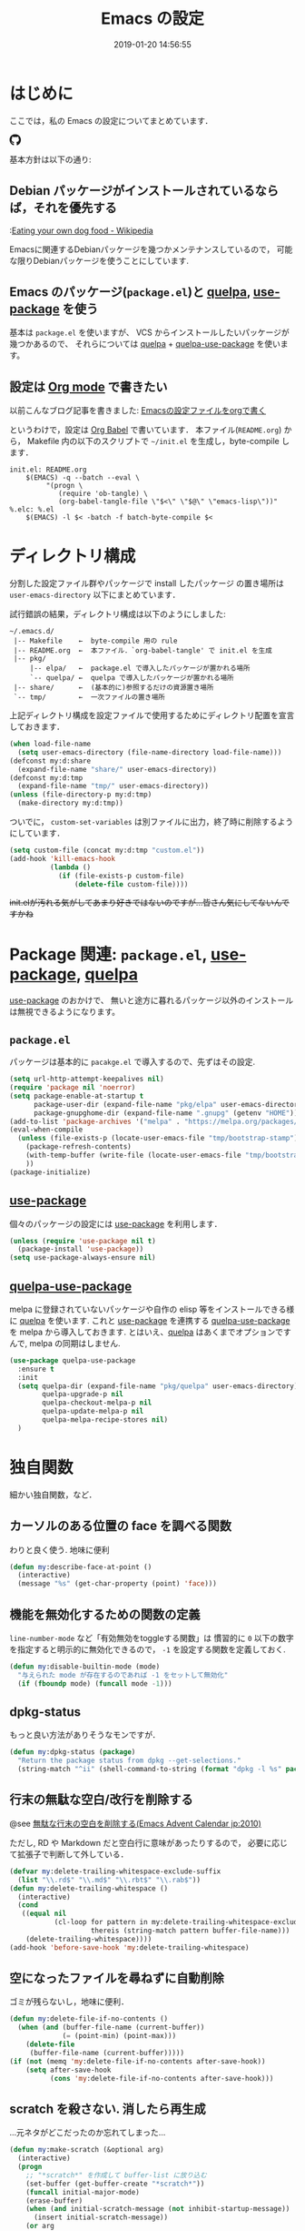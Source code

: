 #+title: Emacs の設定
# -*- mode: org; coding: utf-8-unix; indent-tabs-mode: nil; lexical-binding: t -*-
#+startup: overview
#+date: 2019-01-20 14:56:55
* はじめに
  ここでは，私の Emacs の設定についてまとめています．

  #+html: <amp-img src="https://travis-ci.org/uwabami/emacs.svg?branch=master" width="72px" height="20px" layout=fixed class="travis_badge"></amp-img>
  #+html: <amp-img src="https://img.shields.io/badge/License-GPLv3-blue.svg" width="92px" height="20px" layout="fixed"></amp-img>
  #+html: <a href="https://github.com/uwabami/emacs"><span class="icon-github"><svg id="SVGRoot" width="20px" height="20px" version="1.1" viewBox="0 0 16 16" xmlns="http://www.w3.org/2000/svg"><path d="m5.4144 12.761c0 0.0645-0.0742 0.11613-0.16774 0.11613-0.10645 0.01-0.18064-0.0419-0.18064-0.11613 0-0.0645 0.0742-0.11613 0.16774-0.11613 0.0968-0.01 0.18064 0.0419 0.18064 0.11613zm-1.0032-0.14516c-0.0226 0.0645 0.0419 0.13871 0.13871 0.15806 0.0839 0.0323 0.18064 0 0.2-0.0645 0.0194-0.0645-0.0419-0.13871-0.13871-0.16775-0.0839-0.0226-0.17742 0.01-0.2 0.0742zm1.4258-0.0548c-0.0935 0.0226-0.15806 0.0839-0.14838 0.15806 0.01 0.0645 0.0935 0.10645 0.19032 0.0839 0.0936-0.0226 0.15806-0.0839 0.14839-0.14838-0.01-0.0613-0.0968-0.10323-0.19033-0.0935zm2.1226-12.361c-4.4742 0-7.8968 3.3968-7.8968 7.871 0 3.5774 2.2516 6.6387 5.4677 7.7161 0.41291 0.0742 0.55807-0.18064 0.55807-0.39032 0-0.2-0.01-1.3032-0.01-1.9806 0 0-2.2581 0.48387-2.7323-0.96129 0 0-0.36774-0.93871-0.89677-1.1806 0 0-0.73871-0.50645 0.0516-0.49677 0 0 0.80323 0.0645 1.2452 0.83226 0.70645 1.2452 1.8903 0.88709 2.3516 0.67419 0.0742-0.51613 0.28387-0.87419 0.51613-1.0871-1.8032-0.2-3.6226-0.46129-3.6226-3.5645 0-0.8871 0.24516-1.3323 0.76129-1.9-0.0839-0.20968-0.35806-1.0742 0.0839-2.1903 0.6742-0.20967 2.2258 0.87097 2.2258 0.87097 0.64516-0.18064 1.3387-0.27419 2.0258-0.27419 0.68709 0 1.3806 0.0936 2.0258 0.27419 0 0 1.5516-1.0839 2.2258-0.87097 0.44193 1.1194 0.16774 1.9806 0.0839 2.1903 0.51613 0.57096 0.83226 1.0161 0.83226 1.9 0 3.1129-1.9 3.3613-3.7032 3.5645 0.29678 0.25484 0.54839 0.73871 0.54839 1.4968 0 1.0871-0.01 2.4322-0.01 2.6968 0 0.20968 0.14839 0.46452 0.55807 0.39032 3.2258-1.071 5.4129-4.1322 5.4129-7.7097 0-4.4742-3.629-7.871-8.1032-7.871zm-4.7613 11.126c-0.0419 0.0323-0.0323 0.10646 0.0226 0.16775 0.0516 0.0516 0.12581 0.0742 0.16775 0.0323 0.0419-0.0323 0.0323-0.10645-0.0226-0.16774-0.0516-0.0516-0.12581-0.0742-0.16775-0.0323zm-0.34838-0.26129c-0.0226 0.0419 0.01 0.0935 0.0742 0.12581 0.0516 0.0323 0.11613 0.0226 0.13871-0.0226 0.0226-0.0419-0.01-0.0935-0.0742-0.12581-0.0645-0.0194-0.11613-0.01-0.13871 0.0226zm1.0452 1.1484c-0.0516 0.0419-0.0323 0.13871 0.0419 0.2 0.0742 0.0742 0.16775 0.0839 0.20968 0.0323 0.0419-0.0419 0.0226-0.13871-0.0419-0.2-0.071-0.0742-0.16775-0.0839-0.20968-0.0323zm-0.36774-0.47419c-0.0516 0.0323-0.0516 0.11613 0 0.19032 0.0516 0.0742 0.13871 0.10645 0.18064 0.0742 0.0516-0.0419 0.0516-0.1258 0-0.2-0.0452-0.0742-0.12903-0.10645-0.18064-0.0645z" fill="currentColor" stroke-width=".032258"/></svg></span></a>

  基本方針は以下の通り:
** Debian パッケージがインストールされているならば，それを優先する
   :[[https://en.wikipedia.org/wiki/Eating_your_own_dog_food][Eating your own dog food - Wikipedia]]

   Emacsに関連するDebianパッケージを幾つかメンテナンスしているので，
   可能な限りDebianパッケージを使うことにしています.
** Emacs のパッケージ(=package.el=)と [[https://github.com/quelpa/quelpa][quelpa]], [[https://github.com/jwiegley/use-package][use-package]] を使う
   基本は =package.el= を使いますが、
   VCS からインストールしたいパッケージが幾つかあるので、
   それらについては [[https://github.com/quelpa/quelpa][quelpa]] + [[https://framagit.org/steckerhalter/quelpa-use-package][quelpa-use-package]] を使います。
** 設定は [[http://orgmode.org/][Org mode]] で書きたい
   以前こんなブログ記事を書きました: [[http://uwabami.junkhub.org/log/20111213.html#p01][Emacsの設定ファイルをorgで書く]]

   というわけで，設定は [[http://orgmode.org/worg/org-contrib/babel/intro.html][Org Babel]] で書いています．
   本ファイル(=README.org=) から，
   Makefile 内の以下のスクリプトで =~/init.el= を生成し，byte-compile します．
   #+begin_src makefile-gmake :tangle no
init.el: README.org
	$(EMACS) -q --batch --eval \
		 "(progn \
		    (require 'ob-tangle) \
		    (org-babel-tangle-file \"$<\" \"$@\" \"emacs-lisp\"))"
%.elc: %.el
	$(EMACS) -l $< -batch -f batch-byte-compile $<
   #+end_src
* ディレクトリ構成
  分割した設定ファイル群やパッケージで install したパッケージ
  の置き場所は =user-emacs-directory= 以下にまとめています．

  試行錯誤の結果，ディレクトリ構成は以下のようにしました:
  #+begin_example
    ~/.emacs.d/
     |-- Makefile    ←  byte-compile 用の rule
     |-- README.org  ←  本ファイル．`org-babel-tangle' で init.el を生成
     |-- pkg/
         |-- elpa/   ←  package.el で導入したパッケージが置かれる場所
         `-- quelpa/ ←  quelpa で導入したパッケージが置かれる場所
     |-- share/      ←  (基本的に)参照するだけの資源置き場所
     `-- tmp/        ←  一次ファイルの置き場所
  #+end_example
  上記ディレクトリ構成を設定ファイルで使用するためにディレクトリ配置を宣言しておきます．
  #+begin_src emacs-lisp
(when load-file-name
  (setq user-emacs-directory (file-name-directory load-file-name)))
(defconst my:d:share
  (expand-file-name "share/" user-emacs-directory))
(defconst my:d:tmp
  (expand-file-name "tmp/" user-emacs-directory))
(unless (file-directory-p my:d:tmp)
  (make-directory my:d:tmp))
  #+end_src
  ついでに，
  =custom-set-variables= は別ファイルに出力，終了時に削除するようにしています．
  #+begin_src emacs-lisp
(setq custom-file (concat my:d:tmp "custom.el"))
(add-hook 'kill-emacs-hook
          (lambda ()
            (if (file-exists-p custom-file)
                (delete-file custom-file))))
  #+end_src
  +init.elが汚れる気がしてあまり好きではないのですが...皆さん気にしてないんですかね+
* Package 関連: =package.el=, [[https://github.com/jwiegley/use-package][use-package]], [[https://github.com/quelpa/quelpa][quelpa]]
  [[https://github.com/jwiegley/use-package][use-package]] のおかけで、
  無いと途方に暮れるパッケージ以外のインストールは無視できるようになります。
** =package.el=
   パッケージは基本的に =pacakge.el= で導入するので、先ずはその設定.
   #+begin_src emacs-lisp
(setq url-http-attempt-keepalives nil)
(require 'package nil 'noerror)
(setq package-enable-at-startup t
      package-user-dir (expand-file-name "pkg/elpa" user-emacs-directory)
      package-gnupghome-dir (expand-file-name ".gnupg" (getenv "HOME")))
(add-to-list 'package-archives '("melpa" . "https://melpa.org/packages/") t)
(eval-when-compile
  (unless (file-exists-p (locate-user-emacs-file "tmp/bootstrap-stamp"))
    (package-refresh-contents)
    (with-temp-buffer (write-file (locate-user-emacs-file "tmp/bootstrap-stamp")))
    ))
(package-initialize)
   #+end_src
** [[https://github.com/jwiegley/use-package][use-package]]
   個々のパッケージの設定には [[https://github.com/jwiegley/use-package][use-package]] を利用します．
   #+begin_src emacs-lisp
(unless (require 'use-package nil t)
  (package-install 'use-package))
(setq use-package-always-ensure nil)
   #+end_src
** [[https://framagit.org/steckerhalter/quelpa-use-package][quelpa-use-package]]
   melpa に登録されていないパッケージや自作の elisp 等をインストールできる様に
   [[https://github.com/quelpa/quelpa][quelpa]] を使います. これと [[https://github.com/jwiegley/use-package][use-package]] を連携する [[https://framagit.org/steckerhalter/quelpa-use-package][quelpa-use-package]] を
   melpa から導入しておきます.
   とはいえ、[[https://github.com/quelpa/quelpa][quelpa]] はあくまでオプションですんで,
   melpa の同期はしません.
   #+begin_src emacs-lisp
(use-package quelpa-use-package
  :ensure t
  :init
  (setq quelpa-dir (expand-file-name "pkg/quelpa" user-emacs-directory)
        quelpa-upgrade-p nil
        quelpa-checkout-melpa-p nil
        quelpa-update-melpa-p nil
        quelpa-melpa-recipe-stores nil)
  )
   #+end_src
* 独自関数
  細かい独自関数，など．
** カーソルのある位置の face を調べる関数
   わりと良く使う. 地味に便利
   #+begin_src emacs-lisp
(defun my:describe-face-at-point ()
  (interactive)
  (message "%s" (get-char-property (point) 'face)))
   #+end_src
** 機能を無効化するための関数の定義
   =line-number-mode= など「有効無効をtoggleする関数」は
   慣習的に =0= 以下の数字を指定すると明示的に無効化できるので，
   =-1= を設定する関数を定義しておく.
   #+begin_src emacs-lisp
(defun my:disable-builtin-mode (mode)
  "与えられた mode が存在するのであれば -1 をセットして無効化"
  (if (fboundp mode) (funcall mode -1)))
   #+end_src
** dpkg-status
   もっと良い方法がありそうなモンですが．
   #+begin_src emacs-lisp
(defun my:dpkg-status (package)
  "Return the package status from dpkg --get-selections."
  (string-match "^ii" (shell-command-to-string (format "dpkg -l %s" package))))
   #+end_src
** 行末の無駄な空白/改行を削除する
   @see [[http://d.hatena.ne.jp/tototoshi/20101202/1291289625][無駄な行末の空白を削除する(Emacs Advent Calendar jp:2010)]]

   ただし, RD や Markdown だと空白行に意味があったりするので，
   必要に応じて拡張子で判断して外している．
   #+begin_src emacs-lisp
(defvar my:delete-trailing-whitespace-exclude-suffix
  (list "\\.rd$" "\\.md$" "\\.rbt$" "\\.rab$"))
(defun my:delete-trailing-whitespace ()
  (interactive)
  (cond
   ((equal nil
           (cl-loop for pattern in my:delete-trailing-whitespace-exclude-suffix
                    thereis (string-match pattern buffer-file-name)))
    (delete-trailing-whitespace))))
(add-hook 'before-save-hook 'my:delete-trailing-whitespace)
   #+end_src
** 空になったファイルを尋ねずに自動削除
   ゴミが残らないし，地味に便利．
   #+begin_src emacs-lisp
(defun my:delete-file-if-no-contents ()
  (when (and (buffer-file-name (current-buffer))
             (= (point-min) (point-max)))
    (delete-file
     (buffer-file-name (current-buffer)))))
(if (not (memq 'my:delete-file-if-no-contents after-save-hook))
    (setq after-save-hook
          (cons 'my:delete-file-if-no-contents after-save-hook)))
   #+end_src
** scratch を殺さない. 消したら再生成
   ...元ネタがどこだったのか忘れてしまった...
   #+begin_src emacs-lisp
(defun my:make-scratch (&optional arg)
  (interactive)
  (progn
    ;; "*scratch*" を作成して buffer-list に放り込む
    (set-buffer (get-buffer-create "*scratch*"))
    (funcall initial-major-mode)
    (erase-buffer)
    (when (and initial-scratch-message (not inhibit-startup-message))
      (insert initial-scratch-message))
    (or arg
        (progn
          (setq arg 0)
          (switch-to-buffer "*scratch*")))
    (cond ((= arg 0) (message "*scratch* is cleared up."))
          ((= arg 1) (message "another *scratch* is created")))))

(defun my:buffer-name-list ()
  (mapcar (function buffer-name) (buffer-list)))
(add-hook 'kill-buffer-query-functions
          ;; *scratch* バッファで kill-buffer したら内容を消去するだけにする
          (function (lambda ()
                      (if (string= "*scratch*" (buffer-name))
                          (progn (my:make-scratch 0) nil)
                        t))))
(add-hook 'after-save-hook
          ;; *scratch* バッファの内容を保存したら
          ;; *scratch* バッファを新しく作る.
          (function
           (lambda ()
             (unless (member "*scratch*" (my:buffer-name-list))
               (my:make-scratch 1)))))
   #+end_src
** ファイル名を minibuffer におさまる様に整形
   zsh 風味
   #+begin_src emacs-lisp
(defun my:shorten-file-path (fpath max-length)
  "Show up to `max-length' characters of a directory name `fpath' like zsh"
  (let* ((path (reverse (split-string (abbreviate-file-name fpath) "/")))
         (output "")
         (top (mapconcat 'identity (reverse (last path 3)) "/"))
         (vmax (- max-length 4 (length top)))
         (path (butlast path 3))
         )
    (while (and path
                (and (< (length output) vmax)
                     (< (length (concat "/" (car path) output)) vmax)))
      (setq output (concat "/" (car path) output))
      (setq path (cdr path)))
    ;; 省略
    (when path
      (setq output (concat "/..." output)))
    (format "%s%s" top output)
    ))
   #+end_src
* 環境変数の読み込み: =exec-path-from-shell=
  zsh で設定した =PATH= などの環境変数を Emacs に引き継ぐために
  [[https://github.com/purcell/exec-path-from-shell][purcell/exec-path-from-shell]] を使います．
  今の所
  - =SHELL=
  - =DEBFULLNAME=
  - =DEBEMAIL=
  - =TEXMFHOME=
  - =SKKSERVER=
  - =http_proxy=
  - =GPG_KEY_ID=
  - =GPG_AGENT_INFO=
  - =PASSWORD_STORE_DIR=
  - =PATH=
  を読み込んでいます．
  #+begin_src emacs-lisp
(defvar my:d:password-store nil)
(use-package exec-path-from-shell
  :ensure t
  :config
  (when (memq window-system '(mac ns)) (exec-path-from-shell-initialize))
  (exec-path-from-shell-copy-envs
   '("SHELL"
     "DEBFULLNAME"
     "DEBEMAIL"
     "SKKSERVER"
     "TEXMFHOME"
     "http_proxy"
     "GPG_KEY_ID"
     "GPG_AGENT_INFO"
     "PASSWORD_STORE_DIR"
     "PATH"
     ))
  (setq user-full-name (concat (getenv "DEBFULLNAME"))
        user-mail-address (concat (getenv "DEBEMAIL"))
        my:d:password-store (concat (getenv "PASSWORD_STORE_DIR") "/Emacs/" (system-name)))
  )
  #+end_src
* 言語の設定
  日本語, UTF-8 にしています.
  #+begin_src emacs-lisp
;; (set-language-environment "Japanese")
(set-language-environment 'utf-8)
(prefer-coding-system 'utf-8)
(set-file-name-coding-system 'utf-8)
(set-keyboard-coding-system 'utf-8)
(set-terminal-coding-system 'utf-8)
(set-default 'buffer-file-coding-system 'utf-8)
  #+end_src
  その他, 機種依存文字等についての設定をアレコレ.
** cp5022x.el
   Emacs23 から内部が Unicode ベースになっています．

   しかし文字コードの変換は GNU libc の iconv をベースにしているため，
   環境によっては文字の変換がうまく行なえません．
   そこで言語設定前に =cp5022x.el= をインストールすることにしています．
   #+begin_src emacs-lisp
(use-package cp5022x
  :ensure t
  :config
  (set-charset-priority 'ascii 'japanese-jisx0208 'latin-jisx0201
                        'katakana-jisx0201 'iso-8859-1 'unicode)
  (set-coding-system-priority 'utf-8 'euc-jp 'iso-2022-jp 'cp932)
  )
   #+end_src
** East Asian Ambiguos 対応
   CJK 以外の East Asian Ambiguos，絵文字も2文字幅にするようにしています．
   拙作の修正ロケールはこちら: [[https://github.com/uwabami/locale-eaw-emoji]]
   #+begin_src emacs-lisp
(use-package locale-eaw-emoji
  :quelpa (locale-eaw-emoji
           :fetcher github
           :repo "uwabami/locale-eaw-emoji")
  :config
  (eaw-and-emoji-fullwidth))
   #+end_src
** OSの違いに起因する条件分岐
  Mac と Linux では同じ Unicode でも正規化が異なります
   (具体的には Mac のファイルシステムである HFS+ では Unicode の正規化が異なります).
   Unicode の正規化と Mac OS X 特有の事情については
   - [[http://homepage1.nifty.com/nomenclator/unicode/normalization.htm][Unicode正規化とは]]
   - [[http://www.sakito.com/2010/05/mac-os-x-normalization.html][Mac OS X におけるファイル名に関するメモ(NFC, NFD等)]]
   等が参考になるでしょう.

   日本語のファイル名を扱うことは滅多にないものの,
   たまに祟りがあるのでそれを回避するための設定をしています.

   Windows の場合はファイル名などは cp932 にしているものの,
   最近 Windows 使っていないので良く知りません(というわけで，設定を捨てました).
   +さらに，最近は Mac OS でも Emacs 使ってないから，これが正しのか良くわからない...+
   #+begin_src emacs-lisp
(use-package ucs-normalize
  :if (eq system-type 'darwin)
  :config
  (set-file-name-coding-system 'utf-8-hfs)
  (setq locale-coding-system 'utf-8-hfs)
  ;; ついでにキーバインド: Ctrl を Mac から奪い取る
  (setq mac-pass-control-to-system t)
  ;; Cmd と Option を逆にする
  (setq ns-command-modifier 'meta)
  (setq ns-alternate-modifier 'super)
  (global-set-key [ns-drag-file] 'ns-find-file)
  )
   #+end_src
* 主にEmacs本体に同梱されている拡張に関する設定
  最近ぼちぼち他の拡張も入れる様になってきた.
** 標準機能の設定
*** 表示関連
    起動時のスプラッシュ画面を表示しない
    #+begin_src emacs-lisp
(setq inhibit-startup-screen t
      inhibit-startup-message t)
    #+end_src
    大抵の場合ターミナル内で =-nw= として起動するし,
    メニューは触ったことないので使わないので，
    フレーム, ツールバー等を非表示にする．
    #+begin_src emacs-lisp
(my:disable-builtin-mode 'tool-bar-mode)
(my:disable-builtin-mode 'scroll-bar-mode)
(my:disable-builtin-mode 'menu-bar-mode)
(my:disable-builtin-mode 'blink-cursor-mode)
(my:disable-builtin-mode 'column-number-mode)
    #+end_src
    ベル無効化
    #+begin_src emacs-lisp
(setq ring-bell-function 'ignore)
    #+end_src
    現在行のハイライト
    #+begin_src emacs-lisp
(global-hl-line-mode t)
    #+end_src
    選択リージョンに色付け
    #+begin_src emacs-lisp
(setq transient-mark-mode t)
    #+end_src
    対応する括弧を強調表示
    #+begin_src emacs-lisp
(show-paren-mode +1)
(setq show-paren-style 'mixed)
    #+end_src
    行番号を表示する =linum-mode= は基本使わない(必要に応じて有効にする)
    ので通常はモードラインに行番号や桁番号を表示しないようする.
    ついでに =linum-mode= を有効にした場合の桁表示を 5 桁に.
    #+begin_src emacs-lisp
(my:disable-builtin-mode 'line-number-mode)
(setq linum-format "%5d ")
    #+end_src
    debug は表示しない: 必要に応じて t に変更する
    #+begin_src emacs-lisp
(setq debug-on-error nil)
    #+end_src
    Compile-Log の非表示:     ほとんど見ないし．
    #+begin_src emacs-lisp
(let ((win (get-buffer-window "*Compile-Log*")))
  (when win (delete-window win)))
    #+end_src
    Warning の抑制: これもほとんど見ないし．
    #+begin_src emacs-lisp
(setq byte-compile-warnings
      '(not
        free-vars
        unresolved
        callargs
        redefine
;;        obsolete
        noruntime
        cl-functions
        interactive-only
        make-local
        ))
    #+end_src
*** 編集関連
    yes or no を y or n に
    #+begin_src emacs-lisp
(fset 'yes-or-no-p 'y-or-n-p)
    #+end_src
    ファイル名の大文字小文字を区別しない(zsh風)
    #+begin_src emacs-lisp
(setq read-file-name-completion-ignore-case t)
    #+end_src
    tab 幅 4, tab でのインデントはしない
    #+begin_src emacs-lisp
(setq-default tab-width 4)
(setq-default indent-tabs-mode nil)
    #+end_src
    文字列は 72 文字で折り返し(RFC2822風味)
    #+begin_src emacs-lisp
(setq-default fill-column 72)
(setq paragraph-start '"^\\([ 　・○<\t\n\f]\\|(?[0-9a-zA-Z]+)\\)")
(setq-default auto-fill-mode nil)
    #+end_src
    長い行の折り返し:
    デフォルトは折り返し有で =\C-c M-l= で toggle
    #+begin_src emacs-lisp
(set-default 'truncate-lines nil)
(setq truncate-partial-width-windows nil)
(define-key global-map (kbd "C-c M-l") 'toggle-truncate-lines)
    #+end_src
    バッファ終端で newline を入れない
    #+begin_src emacs-lisp
(setq next-line-add-newlines nil)
    #+end_src
    symlink は常においかける
    #+begin_src emacs-lisp
(setq vc-follow-symlinks t)
    #+end_src
    変更のあったファイルの自動再読み込み
    #+begin_src emacs-lisp
(global-auto-revert-mode 1)
    #+end_src
    バックアップとauto-saveの作成/位置の変更:
    #+begin_src emacs-lisp
(setq auto-save-list-file-prefix (concat my:d:tmp ".saves-")
      auto-save-default t
      auto-save-timeout 15
      auto-save-interval 60
      make-backup-files t
      backup-by-copying t ; symlink は使わない
      backup-directory-alist `(("." . ,my:d:tmp))
      auto-save-file-name-transforms `((".*" ,my:d:tmp t))
      version-control t
      kept-new-versions 5
      kept-old-versions 5
      delete-old-versions t
      delete-auto-save-files t
      )
    #+end_src
    Undo/Redo:
    そのうち undohist と undo-tree を試そうと思っているのですが，
    今のところ特に弄ってません． =undo-limit= は無限大にしたいのですが，どうするのかな...?
    #+begin_src emacs-lisp
(setq undo-limit 200000
      undo-strong-limit 260000)
(savehist-mode 1)
(setq history-length t  ; t で無制限
      savehist-file (concat my:d:tmp "history"))
    #+end_src
** ファイル，デイレクトリ整理
   =~/.emacs.d/= 以下にファイルが転がるのがなんか嫌なので, 気がつく度に設定している.
   #+begin_src emacs-lisp
(use-package url
  :init
  (setq url-configuration-directory (concat my:d:tmp "url")))
(use-package nsm
  :if (featurep 'nsm)
  :init
  (setq nsm-settings-file (concat my:d:tmp "network-settings.data")))
  #+end_src
   他にもイロイロありそう．
** =recentf=: 最近使ったファイル履歴の保管
   ファイルを開く際には =ido-recentf-open= を使うので,
   結局履歴を貯める設定をしている事になっている.
   #+begin_src emacs-lisp
(use-package recentf
  :diminish ""
  :defer t
  :init
  (add-hook 'after-init-hook 'recentf-mode)
  (use-package recentf-ext :ensure t :defer t)
  :config
  (setq recentf-max-saved-items 256
        recentf-save-file (expand-file-name (concat my:d:tmp "recentf"))
        recentf-auto-cleanup 'never
        recentf-exclude '(".recentf"
                          "^/tmp\\.*"
                          "^/private\\.*"
                          "^/var/folders\\.*"
                          "/TAGS$"
                          "^/home/uwabami/.mozilla/\\.*"
                          "\\.*草稿\\.*"
                          ))
  )
   #+end_src
   ディレクトリの履歴も取れるので recentf-ext を入れておく
** =.elc= と =.el= の timestamp を比較し，新しい方を読み込む
   =load-prefer-newer= は Emacs >= 24.4 から．
   #+begin_src emacs-lisp
(when (boundp 'load-prefer-newer)
  (setq load-prefer-newer t))
   #+end_src
** ガベージコレクションの +頻度を下げる+ 表示をしない
   message に gc が走っていることを表示しない
   #+begin_src emacs-lisp
(setq gc-cons-threshold (* 8 1024 1024)
      garbage-collection-messages nil)
   #+end_src
   =gc-cons-threshold= はとりあえず default の設定に.
   メモリ喰いな拡張を入れている場合には, 安易に =gc-cons-threshold= を上げるのは考えものである.
   「gc が走る→大きな領域を掃除するのでその間 emacs が止まる」という事を頻繁に経験することになるだろう.
** =abbrev=: 略語展開
   #+begin_src emacs-lisp
(use-package abbrev
  :diminish ""
  :config
  (setq abbrev-file-name (concat my:d:share "abbrev_defs")
        save-abbrevs t)
  (setq-default abbrev-mode t)
  )
   #+end_src
** =eldoc=: emacs-lisp document
   #+begin_src emacs-lisp
(use-package eldoc
  :diminish ""
  :config
  (add-hook 'emacs-lisp-mode-hook 'turn-on-eldoc-mode)
  )
   #+end_src
** =midnight=: 一定期間使用しなかった buffer を自動削除
   #+begin_src emacs-lisp
(use-package midnight
  :config
  (setq clean-buffer-list-delay-general 1))
   #+end_src
** =uniquify=: モードラインのファイル名にディレクトリも表示する
   #+begin_src emacs-lisp
(use-package uniquify
  :config
  (setq uniquify-buffer-name-style 'post-forward-angle-brackets
        uniquify-min-dir-content 1))
   #+end_src
** =whitespace=: 空白の強調表示
   #+begin_src emacs-lisp
(use-package whitespace
  :diminish global-whitespace-mode
  :config
  (setq whitespace-line-column 72
        whitespace-style '(face              ; faceを使って視覚化する．
                           trailing          ; 行末の空白を対象とする．
                           tabs              ; tab
                           spaces            ; space
                           )
        whitespace-display-mappings '((space-mark ?\u3000 [?\□])
                                      (tab-mark ?\t [?\u00BB ?\t] [?\\ ?\t]))
        whitespace-space-regexp "\\(\u3000+\\)"
        whitespace-global-modes '(not
                                  eww-mode
                                  term-mode
                                  eshell-mode
                                  org-agenda-mode
                                  calendar-mode)
        )
  (global-whitespace-mode 1)
  )
   #+end_src
** =saveplace=: 前回の修正位置を記憶する.
   記憶の保存先は =~/.emacs.d/tmp/emacs-places= に変更.
   #+begin_src emacs-lisp
(use-package saveplace
  :config
  (setq-default save-place t)
  (setq save-place-file (concat my:d:tmp "emacs-places")))
   #+end_src
** =time-stamp=: 保存時に timestamp を自動更新
   デフォルトではいろいろと衝突したので
   更新文字列を変更し， =＄Lastupdate: 2= (＄は半角) があったら timestamp を更新する様にした．
   #+begin_src emacs-lisp
(use-package time-stamp
  :config
  (setq time-stamp-active t
        time-stamp-line-limit 10
        time-stamp-start "$Lastupdate: 2"
        time-stamp-end "\\$"
        time-stamp-format "%03y-%02m-%02d %02H:%02M:%02S")
  (add-hook 'before-save-hook 'time-stamp))
   #+end_src
   モード独自の設定(例えば Org とか)に関しては別途．
** =tramp=: ssh 越しにファイルを編集
   #+begin_src emacs-lisp
(use-package tramp
  :no-require t
  :config
  (setq tramp-persistency-file-name (concat my:d:tmp "tramp"))
  )
   #+end_src
** =bookmark=: bookmark ファイル
   イマイチ使いこなせてない. 場所だけ変更しておく.
   #+begin_src emacs-lisp
(setq bookmark-default-file (concat my:d:share "bookmarks"))
   #+end_src
** =eww=: 内蔵ブラウザ
   幅と背景色の指定がメインだが、
   上手くうごいてくれていない、ような。
   #+begin_src emacs-lisp
(use-package eww
  ;; vi like <- vimperator, vimium に慣れてしまったので
  :bind (:map eww-mode-map
              ("r"  . eww-reload)
              ("o"  . eww)
              ("&"  . eww-browse-with-external-browser)
              ("b"  . eww-back-url)
              ("]"  . eww-next-url)
              ("["  . eww-previous-url)
              ("g"  . eww-top-url)
              ("+"  . my:eww-increase-width)
              ("-"  . my:eww-decrease-width)
              ("h"  . backward-char)
              ("j"  . next-line)
              ("k"  . previous-line)
              ("l"  . forward-char)
              ("/"  . isearch-forward)
              ("?"  . isearch-backward)
              ("n"  . isearch-next)
              ("N"  . isearch-previous)
              ("f"  . ace-link-eww)
              )
  :init
  ;; eww
  (unless (file-directory-p (expand-file-name "eww" my:d:tmp))
    (make-directory (expand-file-name "eww" my:d:tmp)))
  (setq eww-bookmarks-directory (expand-file-name "eww" my:d:tmp)
        eww-search-prefix "https://www.google.com/search?&gws_rd=cr&complete=0&pws=0&tbs=li:1&lr=lang_ja|lang_en&q=")
  ;; 背景色の設定
  (defvar eww-disable-colorize t)
  (defun shr-colorize-region--disable (orig start end fg &optional bg &rest _)
    (unless eww-disable-colorize
      (funcall orig start end fg)))
  (advice-add 'shr-colorize-region :around 'shr-colorize-region--disable)
  (advice-add 'eww-colorize-region :around 'shr-colorize-region--disable)
  (defun eww-disable-color ()
    "eww で文字色を反映させない"
    (interactive)
    (setq-local eww-disable-colorize t)
    (eww-reload))
  (defun eww-enable-color ()
    "eww で文字色を反映させる"
    (interactive)
    (setq-local eww-disable-colorize nil)
    (eww-reload))
  (defun eww-disable-images ()
    "eww で画像表示させない"
    (interactive)
    (setq-local shr-put-image-function 'shr-put-image-alt)
    (eww-reload))
  (defun eww-enable-images ()
    "eww で画像表示させる"
    (interactive)
    (setq-local shr-put-image-function 'my:shr-put-image)
    (eww-reload))
  (defun my:shr-put-image (spec alt &optional flags)
    "call xdg-open"
    (message "spec: %s" spec)
    (shr-put-image (spec alt &optional flags)))
  (defun shr-put-image-alt (spec alt &optional flags)
    (insert alt))
  ;; はじめから非表示
  (defun eww-mode-hook--disable-image ()
    (setq-local shr-put-image-function 'shr-put-image-alt))
  (add-hook 'eww-mode-hook 'eww-mode-hook--disable-image)
  ;; テキスト幅の指定
  (setq shr-width 78)
  (defvar my:shr-width 78)
  (defun my:shr-insert-document (&rest them)
    (let ((shr-width (min (1- (window-width)) my:shr-width)))
      (apply them)))
  (defun eww-display-html--fill-column (&rest them)
    (advice-add 'shr-insert-document :around 'my:shr-insert-document)
    (unwind-protect
        (apply them)
      (advice-remove 'shr-insert-document 'my:shr-insert-document)))
  (advice-add 'eww-display-html :around 'eww-display-html--fill-column)
  ;; increase
  (defun my:eww-increase-width ()
    (interactive)
    (make-local-variable 'my:shr-width)
    (setq my:shr-width  (+ 10 my:shr-width))
    (eww-reload))
  ;; decrease
  (defun my:eww-decrease-width ()
    (interactive)
    (make-local-variable 'my:shr-width)
    (setq my:shr-width  (- my:shr-width 10))
    (eww-reload))
  ;; buffer を rename
  (defun eww-mode-hook--rename-buffer ()
    "Rename eww browser's buffer so sites open in new page."
    (rename-buffer "eww" t))
  (add-hook 'eww-mode-hook 'eww-mode-hook--rename-buffer)
  )
   #+end_src
** =browse-url=
   Firefox の呼び出し方が変わったので，そのために関数を追加．
   詳細は [[http://www.emacswiki.org/emacs/BrowseUrl]] を参照のこと．
   #+begin_src emacs-lisp
(use-package browse-url
  :bind (("C-c C-j" . browse-url-at-point))
  :config
  (defun browse-url-firefox (url &optional new-window)
    "@see http://www.emacswiki.org/emacs/BrowseUrl"
    (interactive (browse-url-interactive-arg "URL: "))
    (setq url (browse-url-encode-url url))
    (let* ((process-environment (browse-url-process-environment))
           (window-args (if (browse-url-maybe-new-window new-window)
                            (if browse-url-firefox-new-window-is-tab
                                '("-new-tab")
                              '("-new-window"))))
           (ff-args (append browse-url-firefox-arguments window-args (list url)))
           (process-name (concat "firefox " url))
           (process (apply 'start-process process-name nil
                           browse-url-firefox-program ff-args) ))))
  (if (executable-find "firefox")
      (setq browse-url-browser-function 'browse-url-firefox
            shr-external-browser 'browse-url-firefox)
    (setq browse-url-browser-function 'eww-browse-url))
  )
   #+end_src
** =server=: Emacs server
   #+begin_src emacs-lisp
(use-package server
  :config
  (unless (server-running-p)
    (server-start)))
   #+end_src
* 基本的なキーバインドの設定
  既に手癖になってしまっているアレコレ．
  特に =[home]= と =[end]= は無いと途方に暮れます．
  #+BEGIN_SRC emacs-lisp
(use-package bind-key
  :config
  (bind-keys*
   ("<f2>"    . eww)
   ("C-h"     . backward-delete-char)
   ("C-c M-a" . align-regexp)
   ("C-c ;"   . comment-region)
   ("C-c M-;" . uncomment-region)
   ("C-/"     . undo)
   ("C-x M-b" . ibuffer-other-window)
   ("C-c M-r" . replace-regexp)
   ("C-c r"   . replace-string)
   ("<home>"  . beginning-of-buffer)
   ("<end>"   . end-of-buffer)
   ("C-c C-j" . browse-url-at-point)
   ))
  #+END_SRC
* Elscreen
** 導入 [0/1]
   modeline の表示そのものは無効化しておく．
   - [ ] Debian パッケージ版は古い．更新すべき
   #+begin_src emacs-lisp
(use-package elscreen
  :ensure t
  :no-require t
  :init
  (setq elscreen-tab-display-control nil
        elscreen-prefix-key (kbd "C-o")
        elscreen-display-tab 8
        elscreen-display-screen-number nil)
  :config
  (elscreen-start))
   #+end_src
** elscreen + zsh での連携
  詳細は
  - [[https://masutaka.net/chalow/2011-09-28-1.html][ターミナルの zsh と Emacs を風のように駆け抜ける！]]
  - [[http://syohex.hatenablog.com/entry/20111026/1319606395][cdeを改良]]
  - [[https://qiita.com/__hage/items/2dd732b4dd68e124e8bd][cdeとelscreen-separate-buffer-listの相性が悪い]]
  などを参考に.
  #+begin_src emacs-lisp
(defun return-current-working-directory-to-shell ()
  (expand-file-name
   (with-current-buffer
       (if (featurep 'elscreen)
           (let* ((frame-confs (elscreen-get-frame-confs (selected-frame)))
                  (num (nth 1 (assoc 'screen-history frame-confs)))
                  (cur-window-conf
                   (assoc 'window-configuration
                          (assoc num (assoc 'screen-property frame-confs))))
                  (marker (nth 2 cur-window-conf)))
             (marker-buffer marker))
         (nth 1
              (assoc 'buffer-list
                     (nth 1 (nth 1 (current-frame-configuration))))))
     default-directory)))
  #+end_src
* Emacs内のterminal: =multi-term=
  eshell はもっさりしているし, ansi-term は複数起動できないので.
  #+BEGIN_SRC emacs-lisp
(use-package multi-term
  :ensure t
  :bind (:map term-raw-map
              ("C-h" . term-send-backspace)
              ("C-y" . term-paste))
  :config
  (setq multi-term-program (getenv "SHELL"))
  )
  #+END_SRC
  multi-term と elscreen の連携
  #+BEGIN_SRC emacs-lisp
(use-package elscreen-multi-term
  :ensure t
  :no-require t
  :after (elscreen multi-term)
  :bind (("C-c t" . emt-multi-term))
  )
  #+END_SRC
* 日本語入力: =ddskk=
  [[http://openlab.ring.gr.jp/skk/ddskk-ja.html][Daredevil SKK (DDSKK)]] をメインで使用中．無いと途方に暮れる．
  ちなみにGTKが有効になっていると =gtk-immodule= なんかと衝突するので
  =~/.Xresources= で xim を無効にしておくと良い．
  例えば以下の様に:
  #+begin_src conf :tangle no
! disable XIM
Emacs*useXIM: false
  #+end_src
** Emacs 本体側の設定
   実際の設定は別ファイルで行なわれるため
   ここでは設定ファイルの位置変更を変更している．
   #+begin_src emacs-lisp
(unless (locate-library "skk")
  (package-install 'ddskk))
(use-package skk
  :bind (("C-x j"   . skk-mode)
         ("C-x C-j" . skk-mode)
         ("C-\\"    . skk-mode))
  :init
  (setq skk-user-directory (concat my:d:tmp "skk")
        skk-init-file (concat user-emacs-directory "init-ddskk")
        default-input-method "japanese-skk" )
  :config
  )
   #+end_src
** DDSKK 本体の設定
   sticky shift: [[http://homepage1.nifty.com/blankspace/emacs/sticky.html][sticky shift]] を参照のこと.
   ddskk の 14.2 以降から同梱されるようになった(ありがたい)
   #+begin_src emacs-lisp :tangle init-ddskk.el
(setq skk-sticky-key ";")
   #+end_src
   変換候補の表示位置
   #+begin_src emacs-lisp :tangle init-ddskk.el
(setq skk-show-candidates-always-pop-to-buffer t)
   #+end_src
   候補表示件数を2列に
   #+begin_src emacs-lisp :tangle init-ddskk.el
(setq skk-henkan-show-candidates-rows 2)
   #+end_src
   日本語表示しない
   #+begin_src emacs-lisp :tangle init-ddskk.el
(setq skk-japanese-message-and-error nil)
   #+end_src
   メニューを日本語にしない -> toolbar 非表示だし.
   #+begin_src emacs-lisp :tangle init-ddskk.el
(setq skk-show-japanese-menu nil)
   #+end_src
   注釈の表示
   #+begin_src emacs-lisp :tangle init-ddskk.el
(setq skk-show-annotation nil)
   #+end_src
   インジケータの表示のカスタマイズ
   #+begin_src emacs-lisp :tangle init-ddskk.el
(setq skk-latin-mode-string "[_A]")
(setq skk-hiragana-mode-string "[あ]")
(setq skk-katakana-mode-string "[ア]")
(setq skk-jisx0208-latin-mode-string "[Ａ]")
(setq skk-jisx0201-mode-string "[_ｱ]")
(setq skk-abbrev-mode-string "[aA]")
(setq skk-indicator-use-cursor-color nil)
   #+end_src
   インジケータを左端に表示
   #+begin_src emacs-lisp :tangle init-ddskk.el
(setq skk-status-indicator 'left)
   #+end_src
   mode-line が動くのが許せないので，ちょっと修正
   #+begin_src emacs-lisp :tangle init-ddskk.el
(defadvice skk-make-indicator-alist
    (after my:set-skk-default-indicator activate)
  (dolist (elem
           '((abbrev " [aA]" . "--[aA]:")
             (latin " [_A]" . "--[_A]:")
             (default " [--]" . "--[--]:")))
    (setq ad-return-value
          (append (cons elem nil)
                  (delq (assoc (car elem) ad-return-value) ad-return-value)))))
(setq skk-show-inline t)
   #+end_src
   カーソルには色をつけない
   #+begin_src emacs-lisp :tangle init-ddskk.el
(setq skk-use-color-cursor nil)
   #+end_src
*** 編集関連
    キーバインド
    #+begin_src emacs-lisp :tangle init-ddskk.el
(global-set-key "\C-x\C-j" 'skk-mode)
(global-set-key "\C-xj" 'skk-mode)
(global-set-key "\C-j" 'skk-mode)
(global-set-key "\C-\\" 'skk-mode)
    #+end_src
    半角カナを入力
    #+begin_src emacs-lisp :tangle init-ddskk.el
(setq skk-use-jisx0201-input-method t)
    #+end_src
    Enter で改行しない
    #+begin_src emacs-lisp :tangle init-ddskk.el
(setq skk-egg-like-newline t)
    #+end_src
    "「"を入力したら"」"も自動で挿入
    #+begin_src emacs-lisp :tangle init-ddskk.el
(setq skk-auto-insert-paren t)
    #+end_src
    句読点変換ルール
    #+begin_src emacs-lisp :tangle init-ddskk.el
(setq skk-kuten-touten-alist
      '(
        (jp    . ("。" . "、"))
        (en-jp . ("．" . "，"))
        (en    . (". " . ", "))
        ))
(setq-default skk-kutouten-type 'en)
    #+end_src
    全角記号の変換: @ での日付入力は使わない
    #+begin_src emacs-lisp :tangle init-ddskk.el
(setq skk-rom-kana-rule-list
      (append skk-rom-kana-rule-list
              '(("!" nil "!")
                (":" nil ":")
                (";" nil ";")
                ("?" nil "?")
                ("z " nil "　")
                ("\\" nil "\\")
                ("@" nil "@")
                )))
    #+end_src
    送り仮名が厳密に正しい候補を優先
    #+begin_src emacs-lisp :tangle init-ddskk.el
(setq skk-henkan-strict-okuri-precedence t)
    #+end_src
    辞書の共有
    #+begin_src emacs-lisp :tangle init-ddskk.el
(setq skk-share-private-jisyo t)
    #+end_src
    変換候補を縦に表示
    #+begin_src emacs-lisp :tangle init-ddskk.el
(setq skk-show-inline 'vertical)
    #+end_src
*** インクリメンタルサーチ
    minibuffer 内では強制的に skk off.
    #+begin_src emacs-lisp :tangle init-ddskk.el
(add-hook 'skk-mode-hook
          (lambda ()
            (and (skk-in-minibuffer-p)
                 (skk-mode-exit))))
(setq skk-isearch-start-mode 'latin)
    #+end_src
    インクリメンタルサーチは migemo に任せることに．
*** 辞書の設定
    追加している辞書の一覧は
    - [[http://www.chibutsu.org/jisho/][地球物理辞書]]
    - [[http://www.geocities.jp/living_with_plasma/tanudic.html][天文・天体物理用語の漢字変換用辞書]]
    - はてなキーワード
    - [[http://matsucon.net/material/dic/][2ちゃんねる顔文字辞書 MatsuCon]]
    - [[http://matsucon.net/][MatsuCon]]
    といった所.
    はてなキーワードからの辞書の抽出は [[http://d.hatena.ne.jp/znz][znz]] さんの
     - [[http://rubyist.g.hatena.ne.jp/znz/20060924/p1][「はてなダイアリーキーワードふりがなリスト」を SKK の辞書に変換]]
    を参考に.
    [[http://matsucon.net/][MatsuCon]] で公開されている顔文字に関しては
    顔文字に ; や が含まれている場合に, 適宜quoteする必要があるので
    以下のスクリプトで適当に変換.
    #+begin_src ruby :tangle no
#!/usr/bin/env ruby
require 'nkf'
src = ARGV[0]
if ARGV.size < 1
  puts "usage: ime2skk.rb ime_dictionary"
  exit 0
end
File.open(src, "r") {|f|
  f.each do |line|
    line_euc = NKF.nkf("-S -e",line)
    if line_euc =~ /^([^!]+?)\t(.+?)\t.+$/
      entry = $1
      content = $2
      if content =~/;/
        puts entry + " /(concat \"" + content.gsub(';','\\\\073') + "\")/"
      elsif content =~/\//
        puts entry + " /(concat \"" + content.gsub('/','\\\\057') + "\")/"
      else
        puts entry + " /" + content + "/"
      end
    end
  end
}
    #+end_src
    他にも quote する必要あるような気もするけれど, それは気がついた時に.

    辞書サーバの指定は以下.
    #+begin_src emacs-lisp :tangle init-ddskk.el
(cond
 ((getenv "SKKSERVER")
  (setq skk-server-host "127.0.0.1"
        skk-server-portnum "1178"
        skk-large-jisyo  nil)
  (add-to-list 'skk-search-prog-list
               '(skk-server-completion-search) t)
  (add-to-list 'skk-search-prog-list
               '(skk-comp-by-server-completion) t))
 (t
  (setq skk-get-jisyo-directory (concat my:d:tmp "skk-jisyo")
        skk-large-jisyo (concat skk-get-jisyo-directory "/SKK-JISYO.L")))
 )
(when (file-exists-p "/usr/local/share/skkdic/SKK-JISYO.emoji.utf8")
  (setq skk-extra-jisyo-file-list
        (list '("/usr/local/share/skkdic/SKK-JISYO.emoji.utf8" . utf-8))))
    #+end_src
    辞書登録の際に送り仮名を削除
    #+begin_src emacs-lisp :tangle init-ddskk.el
(setq skk-check-okurigana-on-touroku 'auto)
    #+end_src
    漢字登録のミスをチェックする
    #+begin_src emacs-lisp :tangle init-ddskk.el
(setq skk-check-okurigana-on-touroku t)
    #+end_src
*** 動的補完
    まだ設定していない...
    #+begin_src emacs-lisp :tangle init-ddskk.el
    ;; ;; 動的補完
    ;; (setq skk-dcomp-activate t)
    ;; (setq skk-dcomp-multiple-activate t)
    ;; (setq skk-dcomp-multiple-rows 5)
    ;; ;; 動的補完の複数表示群のフェイス
    ;; (set-face-foreground 'skk-dcomp-multiple-face "Black")
    ;; (set-face-background 'skk-dcomp-multiple-face "LightGoldenrodYellow")
    ;; (set-face-bold-p 'skk-dcomp-multiple-face nil)
    ;; ;; 動的補完の複数表示郡の補完部分のフェイス
    ;; (set-face-foreground 'skk-dcomp-multiple-trailing-face "dim gray")
    ;; (set-face-bold-p 'skk-dcomp-multiple-trailing-face nil)
    ;; ;; 動的補完の複数表示郡の選択対象のフェイス
    ;; (set-face-foreground 'skk-dcomp-multiple-selected-face "White")
    ;; (set-face-background 'skk-dcomp-multiple-selected-face "LightGoldenrod4")
    ;; (set-face-bold-p 'skk-dcomp-multiple-selected-face nil)
    #+end_src
*** 部首変換, 総画数変換
    上手く使いこなせていない
    #+begin_src emacs-lisp :tangle init-ddskk.el
(add-to-list 'skk-search-prog-list
             '(skk-tankan-search 'skk-search-jisyo-file
                                 skk-large-jisyo 10000))
    #+end_src
* Copy & Paste:
** Linux: =xclip=
   =xclip= で clipboard とデータをやりとり．
   #+begin_src emacs-lisp
(use-package xclip
  :if (and (executable-find "xclip")
           (eq system-type 'gnu/linux))
  :ensure t
  :config
  (xclip-mode 1))
   #+end_src
   clipboard と PRIMARY の同期には =gpaste= を使っている．
** macOS
   #+begin_src emacs-lisp
(defun my:copy-from-osx ()
  "Get string via pbpaste"
  (shell-command-to-string "pbpaste"))
(defun my:paste-to-osx (text &optional push)
  "put `TEXT' via pbcopy with `PUSH' mode"
  (let ((process-connection-type nil))
    (let ((proc (start-process "pbcopy" "*Messages*" "pbcopy")))
      (process-send-string proc text)
      (process-send-eof proc))))
(if (eq system-type 'darwin)
    (progn
      (setq interprogram-cut-function 'my:paste-to-osx
            interprogram-paste-function 'my:copy-from-osx)))
   #+end_src
* インクリメンタル検索: =migemo=
  #+begin_src emacs-lisp
    (use-package migemo
      :if (executable-find "cmigemo")
      :quelpa (migemo
               :fetcher github
               :repo "uwabami/migemo")
      :config
      (cond
       ((and (eq system-type 'darwin)
             (file-directory-p "/usr/local/share/migemo/utf-8/"))
        (setq migemo-dictionary "/usr/local/share/migemo/utf-8/migemo-dict"))
       (t
        (setq migemo-dictionary "/usr/share/cmigemo/utf-8/migemo-dict")))
      (setq migemo-command "cmigemo"
            migemo-options '("-q" "--emacs")
            migemo-user-dictionary nil
            migemo-regex-dictionary nil
            migemo-coding-system 'utf-8-unix)
      (migemo-init)
      )
  #+end_src
* 補完: =compnay=
  以前は auto-complete を使っていたが, 最近こちらに乗り換えた.
  #+begin_src emacs-lisp
(use-package company
  :ensure t
  :bind (("C-M-i" . company-complete))
  :diminish ""
  :config
  ;; C-n, C-pで補完候補を次/前の候補を選択
  (define-key company-active-map (kbd "C-n") 'company-select-next)
  (define-key company-active-map (kbd "C-p") 'company-select-previous)
  (define-key company-search-map (kbd "C-n") 'company-select-next)
  (define-key company-search-map (kbd "C-p") 'company-select-previous)
  ;; C-sで絞り込む
  (define-key company-active-map (kbd "C-s") 'company-filter-candidates)
  ;; TABで候補を設定
  (define-key company-active-map (kbd "C-i") 'company-complete-selection)
  ;; 各種メジャーモードでも C-M-iで company-modeの補完を使う
  ;; (define-key emacs-lisp-mode-map (kbd "C-M-i") 'company-complete)
  (setq company-auto-expand t                 ; 1個目を自動的に補完
        company-transformers
        '(company-sort-by-backend-importance) ; ソート順
        company-idle-delay 0.5                ; 遅延なしにすぐ表示
        company-minimum-prefix-length 4       ; デフォルトは4
        company-selection-wrap-around t       ; 候補の最後の次は先頭に戻る
        completion-ignore-case t
        company-dabbrev-downcase nil)
  (global-company-mode)
  )
  #+end_src
* 補完: =yasnippet=
  #+BEGIN_SRC emacs-lisp
(use-package yasnippet
  :ensure t
  :diminish yas-minor-mode
  ;; :bind (:map yas-minor-mode-map
  ;;             ("<C-tab>" . my:yas-ido-expand))
  :init
  (defvar my:snippet-dirs (concat my:d:share "snippets"))
  (unless (file-directory-p my:snippet-dirs)
    (make-directory my:snippet-dirs))
  :config
  (setq yas-snippet-dirs
        '(my:snippet-dirs
         yasnippet-snippets-dir))
  ;; (setq yas-prompt-function '(yas-ido-prompt))
  ;; (yas-global-mode 1)
  )
  #+END_SRC
* 補完: =ido=
  補完は =ido= が軽いし速いので好み.
  見た目がちょっと簡素すぎる気もするので、なんとか弄りたい所ではある。
** =ido= の設定
   #+begin_src emacs-lisp
(use-package ido
  :bind ("C-x C-f" . ido-find-file)
  :config
  (ido-mode t)
  ;; (ido-everywhere t)  ; <- Wanderlust みたいに, 過去の選択を覚えている奴と相性悪い.
  (setq ido-enable-prefix nil             ; prefix match 入力を先頭一致可能
        ido-confirm-unique-completion t   ; TAB で名前の一致まで. その後 RET で実行
        ido-enable-flex-matching t        ; flx matching を試す際には prefix を無効化すること
        ido-enable-dot-prefix t           ; . を prefix として扱う
        ido-default-file-method   'selected-window
        ido-default-buffer-method 'selected-window
        ido-max-directory-size 10000
        ido-enable-tramp-completion nil
        ido-use-faces t
        ido-ignore-extensions t
        ido-cannot-complete-command 'ido-next-match
        ido-save-directory-list-file (concat my:d:tmp "ido.last"))
  ;; 補完で無視する拡張子の追加．そのうち増える．
  (cl-loop for ext in
           '(".dvi"
             ".fdb_latexmk"
             ".fls"
             ".ilg"
             ".jqz"
             ".mod"
             ".nav"
             ".out"
             ".snm"
             ".synctex.gz"
             ".vrb"
             )
           do (add-to-list 'completion-ignored-extensions ext))
  (add-hook 'ido-setup-hook
            (lambda ()
              (define-key ido-completion-map (kbd "C-h") 'ido-delete-backward-updir)
              (define-key ido-completion-map (kbd "C-l") 'ido-delete-backward-updir)))
  (defun my:ido-disable-line-trucation ()
    (set (make-local-variable 'truncate-lines) nil))
  (add-hook 'ido-minibuffer-setup-hook 'my:ido-disable-line-trucation)
  )
   #+end_src
** =flx-ido=: flex match の強化
   曖昧マッチが非常に直感的になった．地味に便利で手放せない．
   #+begin_src emacs-lisp
(use-package flx-ido
  :ensure t
  :config
  (flx-ido-mode 1)
  (setq flx-ido-use-faces nil
        flx-ido-threshold 10000)
  )
   #+end_src
** =ido-grid-mode=: 候補を並べて表示
   横に並ぶと正直シンドイので並べてみる。
   #+begin_src emacs-lisp
(use-package ido-grid
  :quelpa (ido-grid
            :fetcher github
            :repo "larkery/ido-grid.el")
  :config
  (setq ido-grid-enabled t
        ido-grid-start-small nil
        ido-grid-rows 0.15
        ido-grid-max-columns nil
        ido-grid-indent 1
        ido-grid-column-padding 3
        ido-grid-bind-keys t
        ido-max-directory-size 100000  ;; avoid [Too Big]
        )
  (ido-grid-enable)
  (defun my:ido-grid-force-one-columns (o &rest args)
    (let ((ido-grid-max-columns 1)   ;; single vertical col
          (ido-grid-start-small nil) ;; popup immediately
          (ido-grid-rows 0.15))      ;; 15% of frame height
      (apply o args)
      ))
  )
   #+end_src
** =ido-recentf=: recentf を ido で
   "recentf-list" の結果を整形して, minibuffer に納まる様に縮小したり
   #+begin_src emacs-lisp
(defun ido-recentf-open ()
  "Use `ido-completing-read' to \\[find-file] a recent file"
  (interactive)
  (let ((files (mapcar (lambda (f)
                         (cons (my:shorten-file-path f 77) f))
                       recentf-list)))
    (let ((selected (ido-completing-read "Files: " (mapcar #'car files))))
      (find-file (assoc-default selected files)))))
(bind-key "C-x C-r" 'ido-recentf-open)
   #+end_src
** =smex=
   M-x を ido で。
   #+begin_src emacs-lisp
(use-package smex
  :bind (("M-x" . smex))
  :ensure t
  :config
  (setq smex-auto-update t
        smex-save-file (concat my:d:tmp "smex-items")
        smex-prompt-string "smex: "
        smex-flex-matching nil
        )
  )
   #+end_src
* 校正，辞書等
** spell checker
   ispell はコマンドとして =aspell= を利用する．
   #+BEGIN_SRC emacs-lisp
(use-package ispell
  :if (file-executable-p "aspell")
  :init
  (setq-default ispell-program-name "aspell")
  :config
  (add-to-list 'ispell-skip-region-alist '("[^\000-\377]+")))
   #+END_SRC
   flyspell-mode は別途有効化しておいた方が良いのかもしれない
   #+BEGIN_SRC emacs-lisp
(use-package flyspell
  :diminish ""
  :config
  (defun my:flyspell-popup-choose (orig event poss word)
    (if (window-system)
        (funcall orig event poss word)
      (flyspell-emacs-popup-textual event poss word)))
  (advice-add 'flyspell-emacs-popup :around #'my:flyspell-popup-choose)
  )
   #+END_SRC
** 辞書
   #+BEGIN_SRC emacs-lisp
(use-package lookup
  :if (and (my:dpkg-status "lookup-el")
           (file-exists-p "/usr/local/share/dict/lookup-enabled"))
  :commands (lookup lookup-region lookup-pattern)
  :no-require t
  :bind (("C-c w" . lookup-pattern)
         ("C-c W" . lookup-word))
  :init
  (setq lookup-search-agents
        '(
          (ndeb   "/usr/local/share/dict/eijiro"    :alias "英辞郎")
          (ndeb   "/usr/local/share/dict/waeijiro"  :alias "和英辞郎")
          (ndeb   "/usr/local/share/dict/rikagaku5" :alias "理化学辞典 第5版")
          (ndeb   "/usr/local/share/dict/koujien4"  :alias "広辞苑 第4版")
          (ndeb   "/usr/local/share/dict/wadai5"    :alias "研究社 和英大辞典 第5版")
          (ndeb   "/usr/local/share/dict/eidai6"    :alias "研究社 英和大辞典 第6版")
          (ndeb   "/usr/local/share/dict/colloc"    :alias "研究社 英和活用大辞典 ")
          )))
   #+END_SRC
* 認証関連: =plstore=, =oauth2=, =password-store=
** oauth2, plstore
   oauth2 の認証情報は =plstore= で保存される．
   ファイルの置き場所と暗号鍵の設定をしておく.
   また, plstore のデフォルトは対称鍵暗号化なので，
   =GPG_KEY_ID= を設定しておく.
   #+begin_src emacs-lisp
(use-package oauth2
  :ensure t
  :init
  (use-package plstore
    :if (getenv "GPG_KEY_ID")
    :init
    (setq plstore-secret-keys 'silent
          plstore-encrypt-to (getenv "GPG_KEY_ID"))
    )
  (setq oauth2-token-file (concat my:d:tmp "oauth2.plstore"))
  )
   #+end_src
** password-store
   #+begin_src emacs-lisp
(use-package password-store
  :if (and my:d:password-store
           (executable-find "pass"))
  :ensure t
  )
   #+end_src
** auth-password-store
   auth-source として =password-store= を使う拡張
   #+begin_src emacs-lisp
(use-package auth-source-pass
  :if (and my:d:password-store
           (executable-find "pass"))
  :ensure t
  )
   #+end_src
* MUA の設定: =wanderlust=
  MUA として Wanderlust を使っている
** Emacs 本体側の設定
   Emacs 本体での設定は以下の通り. Wanderlust 自体の設定は別ファイルで行なわれる．
   ここでは =wl-init-file= を指定することで，設定ファイルを明示している．
   #+begin_src emacs-lisp
(use-package wl
  :if (and (or (my:dpkg-status "wl")
               (my:dpkg-status "wl-beta"))
           (my:dpkg-status "rail"))
  :no-require t
  :commands (wl wl-other-frame wl-draft wl-user-agent wl-user-agent-compose wl-draft-send wl-draft-kill)
  :init
  (define-mail-user-agent
    'wl-user-agent
    'wl-user-agent-compose
    'wl-draft-send
    'wl-draft-kill
    'mail-send-hook)
  (setq elmo-msgdb-directory "~/.cache/wanderlust"
        elmo-maildir-folder-path "~/.cache/wanderlust"
        elmo-cache-directory "~/.cache/wanderlust"
        wl-score-files-directory "~/.cache/wanderlust"
        wl-init-file (concat user-emacs-directory "init-wl")
        mail-user-agent 'wl-user-agent
        read-mail-command 'wl)
  (unless (file-directory-p elmo-msgdb-directory)
    (make-directory elmo-msgdb-directory))
  (unless (file-directory-p (concat elmo-msgdb-directory "/local"))
    (make-directory (concat elmo-msgdb-directory "/local")))
  (unless (file-directory-p (concat elmo-msgdb-directory "/local/Trash"))
    (make-directory (concat elmo-msgdb-directory "/local/Trash")))
  )
   #+end_src
   割と =/etc/emacs/site-start.d/65wl-beta.el= と重複している気がするが...
** Wanderlust 本体の設定
   実際の設定は以下の通り
*** 依存/追加ライブラリのインストールと読み込み
**** rail
     SEMI や FLIM などの UA の表示に [[http://uwabami.github.com/rail/][rail]] を使っている.
     ちなみに rail を有効にすると, 以下の様に User-Agent が表示される
     #+html: <div class="col-7 px2 mx-auto">
     #+html: <amp-img layout="responsive" width=640 height=400 src="https://uwabami.github.io/software/rail/images/wanderlust_with_or_without_rail.png" alt="rail preview"></amp-img>
     #+html: </div>

     #+begin_src emacs-lisp :tangle init-wl.el
(eval-when-compile (require 'mime-def))
(use-package rail
  :config
  (setq rail-emulate-genjis t))
     #+end_src
**** cp5022x を使う
     ISO-2022-JP を CP50220 として扱う.
     [[http://d.hatena.ne.jp/kiwanami/20091103/1257243524][Wanderlustと文字コード]] も参照のこと.
     #+begin_src emacs-lisp :tangle init-wl.el
(add-to-list 'mime-charset-coding-system-alist '(iso-2022-jp . cp50220))
(setq wl-mime-charset 'iso-2022-jp)
     #+end_src
**** elscreen-wl
     メール作成時に =elscreen= と連携してくれる．便利
     #+begin_src emacs-lisp :tangle init-wl.el
; (use-package elscreen-wl)
     #+end_src
**** SEMI の追加設定
     HTML メールを表示するために eww を使う.
     mime-setup がロードされる前に記述する必要あり.
     #+begin_src emacs-lisp :tangle init-wl.el
(setq mime-view-text/html-previewer 'shr)
(setq mime-setup-enable-inline-html 'shr)
;; 幅指定 → 実際の関数は eww の設定を参照
(defun my:mime-shr-preview-text/html (&rest args)
  (advice-add 'shr-insert-document :around 'my:shr-insert-document)
  (unwind-protect
      (apply args)
    (advice-remove 'shr-insert-document 'my:shr-insert-document)))
(advice-add 'mime-shr-preview-text/html :around
            'my:mime-shr-preview-text/html)
;;
(use-package mime-setup)
     #+end_src
     どのアプリケーションで開くか → =xdg-open= に丸投げ．
     #+begin_src emacs-lisp :tangle init-wl.el
;; (setq mime-view-mailcap-files '("~/.mailcap"))
     #+end_src
     =~/.mailcap= 自体は以下
     #+begin_src conf :tangle no
applications/*; xdg-open %s;
image/*; xdg-open %s;
video/*; xdg-open %s;
     #+end_src
     MIME の例の保存先の変更
     #+begin_src emacs-lisp :tangle init-wl.el
(setq mime-situation-examples-file
      (concat my:d:tmp "mime-example"))
     #+end_src
     text/plain を html より優先
     #+begin_src emacs-lisp :tangle no
(setq mime-view-type-subtype-score-alist
      '(((text . plain) . 0)
        ((text . html)  . 1)
        ))
     #+end_src
     音を鳴らすアレやコレの無効化
    #+begin_src emacs-lisp :tangle init-wl.el
(setq mime-play-find-every-situations nil
      mime-play-delete-file-immediately nil
      process-connection-type nil)
    #+end_src
*** 個人情報の設定
    具体的な設定内容は以下のファイルに置いている
     #+begin_src emacs-lisp :tangle init-wl.el
     (load (concat my:d:password-store "/wl-info.gpg"))
     #+end_src
    設定している内容は以下の通り
**** 自身のメールアドレスと購読メーリングリストの設定
     #+begin_src emacs-lisp :tangle no
;; From: の設定
(setq wl-from (concat user-full-name " <" user-mail-address ">"))
;; (system-name) が FQDN を返さない場合、
;; `wl-local-domain' にホスト名を除いたドメイン名を設定
(setq wl-local-domain "example.com")
;; 自分のメールアドレスのリスト
(setq wl-user-mail-address-list
      (list (wl-address-header-extract-address wl-from)
            ;; "e-mail2@example.com"
            ;; "e-mail3@example.net" ...
            ))
;; 自分の参加しているメーリングリストのリスト
(setq wl-subscribed-mailing-list
      '("wl@lists.airs.net"
        "apel-ja@m17n.org"
        "emacs-mime-ja@m17n.org"
        ;; "ml@example.com" ...
        ))
     #+end_src
**** 送受信用サーバの設定
     受信(IMAP)
     #+begin_src emacs-lisp :tangle no
(setq elmo-imap4-default-server "your imap server")
(setq elmo-imap4-default-port '993)
(setq elmo-imap4-default-stream-type 'ssl)
     #+end_src
     送信(SMTP)
     #+begin_src emacs-lisp :tangle no
(setq wl-smtp-posting-server "your smtp server")
(setq wl-smtp-posting-user "your account")
(setq wl-smtp-posting-port 587)
(setq wl-smtp-connection-type 'starttls)
(setq wl-smtp-authenticate-type "login")
     #+end_src
**** From に応じて送信サーバをきりかえる.
     本来はメール作成時/返信時の template の切り替えなのだれど,
     送信時の SMTP の設定を from に合わせてきりかえるようにする.
     default に二重に指定しているのは，
     一度別のアカウントに切り替えた後に再びトグルして戻って来た際に元に戻す(上書き)するため.
     #+begin_src emacs-lisp :tangle no
(setq wl-template-alist
      '(("default"
         ("From" . wl-from)
         (wl-smtp-posting-server . "your smtp server")
         (wl-smtp-posting-user . "your account")
         (wl-smtp-posting-port . 587)
         (wl-smtp-connection-type . 'starttls)
         (wl-smtp-authenticate-type . "login")
         )
        ("example1"
         ("From" . "Your Name <account@example1.com>")
         (wl-smtp-posting-server . "smtp.example1.com")
         (wl-smtp-posting-user . "your account")
         (wl-smtp-posting-port . 587)
         (wl-smtp-connection-type . 'starttls)
         (wl-smtp-authenticate-type . "login")
         )
        ("example2"
         ("From" . "Your Name <account@example2.com>")
         (wl-smtp-posting-server . "smtp.example2.com")
         (wl-smtp-posting-user . "your account")
         (wl-smtp-posting-port . 587)
         (wl-smtp-connection-type . 'starttls)
         (wl-smtp-authenticate-type . "plain")
         )
        ("ssh:smtp"
         ;; need ssh tunnel
         ;; ssh -f -N -L 20025:localhost:25 smtp.server.com
         ("From" . "Your Name <account@example3.com>")
         (wl-smtp-posting-server . "localhost")
         (wl-smtp-posting-user . "your ssh account")
         (wl-smtp-posting-port . 20025)
         (wl-smtp-connection-type . 'nil)
         (wl-smtp-authenticate-type . 'nil)
         )
        ))
     #+end_src
     ssh tunnel を自動的にやる事はできないモンだろうか
     (送信時に open して, 送信後に close する, みたいなの).

     ついでに template の切り替えに関して幾つか設定.
      #+begin_src emacs-lisp :tangle init-wl.el
;; template 切り替え時に 内容を表示
(setq wl-template-visible-select t)
      #+end_src
      =draft-mode= で =C-c C-n= をするとテンプレートを切り替え
      #+begin_src emacs-lisp  :tangle init-wl.el
(define-key wl-draft-mode-map "\C-c\C-n" 'wl-template-select)
      #+end_src
      from に応じて wl-from, wl-envelope-from,
      送信 smtp サーバを変更する送信時に変更
     #+begin_src emacs-lisp  :tangle init-wl.el
(add-hook 'wl-draft-send-hook
          (lambda ()
            (set (make-local-variable 'wl-from)
                 (std11-fetch-field "From"))))
     #+end_src
     送信時に自動的に wl-draft-config-alist を適用...しない?
     #+begin_src emacs-lisp  :tangle init-wl.el
(remove-hook 'wl-draft-send-hook 'wl-draft-config-exec)
     #+end_src
*** 基本設定
**** imap 関連
     デフォルトの認証設定
     フォルダ名は UTF-7 でエンコードされているので,
     表示する際にこれをデコードする
     #+begin_src emacs-lisp :tangle init-wl.el
(setq elmo-imap4-use-modified-utf7 t)
     #+end_src
**** 非同期チェック
     #+begin_src emacs-lisp :tangle init-wl.el
(setq wl-folder-check-async t)
     #+end_src
**** フォルダの位置の default からの変更
     =~/.cache/wanderlust/= に集約している
     local の Mail folder の位置
     #+begin_src emacs-lisp :tangle init-wl.el
(setq elmo-maildir-folder-path "~/.cache/wanderlust"
      elmo-localdir-folder-path "~/.cache/wanderlust/local")
     #+end_src
     local フォルダの設定:
     =.lost+found= は =elmo-maildir-folder-path= からの相対パスになっていることに注意
     #+begin_src emacs-lisp :tangle init-wl.el
(setq elmo-lost+found-folder ".lost+found")
(setq wl-queue-folder "+queue")
     #+end_src
     folders の位置の変更
     #+begin_src emacs-lisp :tangle init-wl.el
(setq wl-folders-file (concat my:d:password-store "/wl-folders.gpg"))
     #+end_src
     Drafts, Trash の置き場所
     #+begin_src emacs-lisp :tangle init-wl.el
(setq wl-draft-folder "+Drafts")
(setq wl-trash-folder "+Trash")
(setq elmo-lost+found-folder "+lost+found")
(setq wl-temporary-file-directory "~/Downloads/")
     #+end_src
     アドレス帳
     #+begin_src emacs-lisp :tangle init-wl.el
(setq wl-use-petname t)
(setq wl-address-file  "~/.mua/Address")
     #+end_src
     LDAP サーバからアドレスを引くことも可能.
     以前は GCALDaemon を使って local に ldap サーバを上げていたのだけれども,
     Google Contacts の API が変わったらしく
     GCALDaemon で LDAP サーバは使えなくなったのでコメントアウト.
     #+begin_src emacs-lisp :tangle no
(setq wl-use-ldap t)
(setq wl-ldap-server "localhost")
(setq wl-ldap-port "389")
(setq wl-ldap-base "dc=math,dc=kyoto-u,dc=ac,dc=jp")
     #+end_src
     パスワードの保存先
     #+begin_src emacs-lisp :tangle init-wl.el
(setq elmo-passwd-alist-file-name (concat my:d:password-store "/wl-passwd.gpg"))
     #+end_src
**** フォルダ編集時に backup を作成しない.
     #+begin_src emacs-lisp :tangle init-wl.el
(setq wl-fldmgr-make-backup nil)
     #+end_src
**** FCC, BCC の設定
     #+begin_src emacs-lisp  :tangle init-wl.el
(setq wl-fcc nil)
     ;; (setq wl-fcc "%Sent")
     #+end_src
     fcc を既読にする場合は以下．=wl-fcc= が nil の場合には意味は無い
     #+begin_src emacs-lisp   :tangle init-wl.el
(setq wl-fcc-force-as-read t)
     #+end_src
     bcc は常に自身に.
      #+begin_src emacs-lisp  :tangle init-wl.el
(setq wl-bcc (concat user-mail-address))
      #+end_src
**** 起動時に =%INBOX= のみをチェック
     #+begin_src emacs-lisp   :tangle init-wl.el
(setq wl-auto-check-folder-name "%INBOX")
     #+end_src
**** フォルダ選択時の初期設定
     imap の namespace を毎度入力するのが面倒なので，これを追加しておく.
     #+begin_src emacs-lisp   :tangle init-wl.el
(setq wl-default-spec "%")
     #+end_src
**** confirm 関連の設定
     スキャン時の問い合わせの無効化.
     ちなみに confirm を nil にしても 問い合わせが無いだけで
     threshold は効くので, 明示的に nil に.
     #+begin_src emacs-lisp   :tangle init-wl.el
(setq elmo-folder-update-confirm nil)
(setq elmo-folder-update-threshold nil)
(setq elmo-message-fetch-confirm nil)
(setq elmo-message-fetch-threshold nil)
(setq wl-prefetch-confirm nil)
(setq wl-prefetch-threshold nil)
     #+end_src
     終了時に確認しない
     #+begin_src emacs-lisp  :tangle init-wl.el
(setq wl-interactive-exit nil)
     #+end_src
     送信時は確認する
     #+begin_src emacs-lisp :tangle init-wl.el
(setq wl-interactive-send t)
     #+end_src
**** misc.
     大きいメッセージを送信時に分割しない
     #+begin_src emacs-lisp   :tangle init-wl.el
(setq mime-edit-split-message nil)
     #+end_src
     スレッドは常に閉じる
     #+begin_src emacs-lisp   :tangle init-wl.el
(setq wl-thread-insert-opened nil)
     #+end_src
     3 pain 表示 -> 使わない
     #+begin_src emacs-lisp   :tangle init-wl.el
(setq wl-stay-folder-window nil)
     #+end_src
     未読を優先的に読む
     #+begin_src emacs-lisp   :tangle init-wl.el
(setq wl-summary-move-order 'unread)
     #+end_src
     改ページ無視
     #+begin_src emacs-lisp   :tangle init-wl.el
(setq wl-break-pages nil)
     #+end_src
     icon を使わない → GUI でもメニュー表示してないし, 体感的には遅くなる
     #+begin_src emacs-lisp   :tangle init-wl.el
(setq wl-highlight-folder-with-icon nil)
     #+end_src
**** dispose, delete の設定
     Gmail用に%INBOXでは削除を =wl-trash-folder= への移動ではなく，「delete」に．
     #+begin_src emacs-lisp   :tangle init-wl.el
(add-to-list 'wl-dispose-folder-alist
             '("^%INBOX" . remove))
     #+end_src
     迷惑メール関連も
     #+begin_src emacs-lisp   :tangle init-wl.el
(add-to-list 'wl-dispose-folder-alist
             '(".*Junk$" . remove))
     #+end_src
**** 折り返しの設定
     message は折り返す.
     #+begin_src emacs-lisp   :tangle init-wl.el
(setq wl-message-truncate-lines nil)
     #+end_src
     draft も折り返す
     #+begin_src emacs-lisp   :tangle init-wl.el
(setq wl-draft-truncate-lines nil)
     #+end_src
**** mode-line の設定
     長いと嫌なのでイロイロ削る
     #+begin_src emacs-lisp   :tangle init-wl.el
(setq wl-summary-mode-line-format "") ; "%f {%t}(%n/%u/%a)"
(setq wl-message-mode-line-format "") ; "<< %f:%F>> [%m]"
     #+end_src
*** キーバインド関連
    =use-package= で設定しておいた方が良いかなぁ...
    =C-c C-j= を browse-url に明け渡す
    #+begin_src emacs-lisp :tangle init-wl.el
(define-key wl-draft-mode-map "\C-c\C-j" 'browse-url-at-point)
    #+end_src
    =M-u= で unread にする
    #+begin_src emacs-lisp :tangle init-wl.el
(define-key wl-summary-mode-map "\M-u" 'wl-summary-mark-as-unread)
    #+end_src
    =i= で sync <- Mew 風
    #+begin_src emacs-lisp :tangle init-wl.el
(define-key wl-summary-mode-map "i" 'wl-summary-sync-update)
    #+end_src
    =C-o= は elscreen で使う
    #+begin_src emacs-lisp :tangle init-wl.el
(define-key wl-summary-mode-map "\C-o" nil )
    #+end_src
    =M-o= で =auto-refile=  (Mew 風)
    #+begin_src emacs-lisp :tangle init-wl.el
(define-key wl-summary-mode-map "\M-o" 'wl-summary-auto-refile)
    #+end_src
*** flag とフォルダを行き来する関数の追加
    "=" でフラグ付きフォルダと
    実際にメッセージのあるフォルダを行き来する.
    Gmail の「スター付き」フォルダでも有効
    #+begin_src emacs-lisp :tangle init-wl.el
(require 'elmo nil 'noerror)
(defun my:wl-summary-jump-to-referer-message ()
  (interactive)
  (when (wl-summary-message-number)
    (if (eq (elmo-folder-type-internal wl-summary-buffer-elmo-folder) 'flag)
        (progn
          (let* ((referer (elmo-flag-folder-referrer
                           wl-summary-buffer-elmo-folder
                           (wl-summary-message-number)))
                 (folder (if (> (length referer) 1)
                             (completing-read
                              (format "Jump to (%s): " (car (car referer)))
                              referer
                              nil t nil nil (car (car referer)))
                           (car (car referer)))))
            (wl-summary-goto-folder-subr folder 'no-sync nil nil t)
            (wl-summary-jump-to-msg (cdr (assoc folder referer)))))
      (when (eq (elmo-folder-type wl-summary-last-visited-folder) 'internal)
        (wl-summary-goto-last-visited-folder)))))
(define-key wl-summary-mode-map "=" 'my:wl-summary-jump-to-referer-message)
    #+end_src
*** summary-mode の表示のカスタマイズ
**** 自分が差出人である mail は To:某 と表示
     #+begin_src emacs-lisp  :tangle init-wl.el
(setq wl-summary-showto-folder-regexp ".*")
(setq wl-summary-from-function 'wl-summary-default-from)
     #+end_src
**** サマリ行の表示関連
     サマリ行のフォーマット指定
     #+begin_src emacs-lisp  :tangle init-wl.el
(setq wl-summary-line-format
      "%T%P%1@%1>%Y/%M/%D %21(%t%[%19(%c %f%)%]%) %#%~%s"
      wl-summary-width 84)
     #+end_src
     サマリ表示は切り詰めない
     #+begin_src emacs-lisp  :tangle init-wl.el
(setq wl-subject-length-limit t)
     #+end_src
     スレッドの幅の指定
     #+begin_src emacs-lisp  :tangle init-wl.el
(setq wl-thread-indent-level 2)
(setq wl-thread-have-younger-brother-str "+"
      wl-thread-youngest-child-str "+"
      wl-thread-vertical-str "|"
      wl-thread-horizontal-str "-"
      wl-thread-space-str " ")
     #+end_src

     以下の二つの設定を有効にするには
     =elmo-msgdb-extra-fields= を設定する必要がある.
     この変数は振り分け判定にも使用するのでそこで設定している
**** Gmail 風に, 自分宛のメールに ">" をつけて表示する
     元ネタ [[http://d.hatena.ne.jp/khiker/20080206/wanderlust]]
     #+begin_src emacs-lisp  :tangle init-wl.el
(setq wl-user-mail-address-regexp "^uwabami.*\\|^sasakyh.*")
;; 一覧表示での置き換え規則に追加
(defun my:wl-summary-line-for-me ()
  (if (catch 'found
        (let ((to (elmo-message-entity-field wl-message-entity 'to))
              (cc (elmo-message-entity-field wl-message-entity 'cc)))
          (when (or (stringp to) cc)
            (setq to
                  (append (if (stringp to) (list to) to)
                          (when cc
                            (if (stringp cc) (list cc) cc)))))
          (dolist (i to)
            (when (wl-address-user-mail-address-p (eword-decode-string i))
              (throw 'found t)))))
      ">"
    ""))
;; > を summary-line-format に追加
(setq wl-summary-line-format-spec-alist
      (append wl-summary-line-format-spec-alist
              '((?> (my:wl-summary-line-for-me)))))
     #+end_src
**** 添付ファイルがあったら, サマリ行に @ を付ける
     #+begin_src emacs-lisp  :tangle init-wl.el
(setq wl-summary-line-format-spec-alist
      (append wl-summary-line-format-spec-alist
              '((?@ (wl-summary-line-attached)))))
     #+end_src
**** クォートされた文字列もデコードする
     #+begin_src emacs-lisp  :tangle init-wl.el
(setq mime-header-lexical-analyzer
      '(
        ;; eword-analyze-quoted-string
        eword-analyze-domain-literal
        eword-analyze-comment
        eword-analyze-spaces
        eword-analyze-special
        eword-analyze-encoded-word
        eword-analyze-atom))
     #+end_src
**** Subject が変わってもスレッドを切らない
     #+begin_src emacs-lisp  :tangle init-wl.el
(setq wl-summary-divide-thread-when-subject-changed nil)
     #+end_src
**** Subject での Tab や複数スペースを無視
     #+begin_src emacs-lisp  :tangle init-wl.el
(defadvice std11-unfold-string (after simply activate)
  (setq ad-return-value
        (elmo-replace-in-string ad-return-value "[ \t]+" " ")))
     #+end_src
**** 重複メッセージを非表示に
     フォルダ内の Message-ID が同じメールを非表示にする
     #+begin_src emacs-lisp  :tangle init-wl.el
(setq wl-folder-process-duplicates-alist
      '(
        (".*" . hide)
        ))
     #+end_src
**** sort 順: 返信が来た順
     =flet= を書き換えるのが面倒で =el-x= にある =dflet= を使うように変更
    #+begin_src emacs-lisp  :tangle init-wl.el
(use-package el-x :ensure t)
(defun wl-summary-overview-entity-compare-by-reply-date (a b)
  "Compare message A and B by latest date of replies including thread."
  (dflet ((string-max2 (x y)
                       (cond ((string< x y) y)
                             ('t x)))
          (thread-number-get-date (x)
                                  (timezone-make-date-sortable (elmo-msgdb-overview-entity-get-date
                                                                (elmo-message-entity
                                                                 wl-summary-buffer-elmo-folder x))))
          (thread-get-family (x)
                             (cons x (wl-thread-entity-get-descendant (wl-thread-get-entity x))))
          (max-reply-date (x)
                          (cond ((eq 'nil x)
                                 'nil)
                                ((eq 'nil (cdr x))
                                 (thread-number-get-date (car x)))
                                ('t
                                 (string-max2 (thread-number-get-date (car x))
                                              (max-reply-date (cdr x)))))))
    (string<
     (max-reply-date (thread-get-family (elmo-message-entity-number a)))
     (max-reply-date (thread-get-family (elmo-message-entity-number b))))))
(add-to-list 'wl-summary-sort-specs 'reply-date)
(setq wl-summary-default-sort-spec 'reply-date)
    #+end_src
*** 振り分け設定
    =$= 以外を振り分け対象に
    #+begin_src emacs-lisp  :tangle init-wl.el
(setq wl-summary-auto-refile-skip-marks '("$"))
    #+end_src
**** 振り分け判定に使用するヘッダ
     添付の有無の表示にも使うので =Content-Type= も登録.
     あと =Delivered-To= はメールの検索の時に結構重宝している.
     #+begin_src emacs-lisp :tangle init-wl.el
(setq elmo-msgdb-extra-fields
      '(
        "List-Post"
        "List-Id"
        "List-ID"                  ;; たまに List-ID で来るメールあるよね?
        "Resent-CC"
        "Mailing-List"
        "X-Mailing-List"
        "X-ML-Address"
        "X-ML-Name"
        "X-ML-To"
        "Delivered-To"
        "Content-Type"              ;; 添付の有無の表示の為に追加
        "X-Google-Appengine-App-Id" ;; GAEの送信するメールの振り分け用
        "To"
        "Cc"
        "From"
        "Subject"
        "Reply-To"
        "Auto-Submitted"            ;; Git commit/Cron notify
        ))
     #+end_src
*** メッセージ表示
**** いったん全て非表示に
     #+begin_src emacs-lisp  :tangle init-wl.el
(setq wl-message-ignored-field-list '("^.*:"))
     #+end_src
**** 見たいヘッダだけ表示
     #+begin_src emacs-lisp  :tangle init-wl.el
(setq wl-message-visible-field-list
      '("^Subject:"
        "^From:"
        "^To:"
        "^Cc:"
        "^Date:"
        "^Message-ID:"
        ))
     #+end_src
**** 表示順の変更
     Mew 風...
     #+begin_src emacs-lisp  :tangle init-wl.el
(setq wl-message-sort-field-list
      '("^Subject:"
        "^From:"
        "^To:"
        "^Cc:"
        "^Date:"
        "^Message-ID:"
        ))
     #+end_src
**** From, To を省略表示しない
     To や From にアドレスが沢山指定されていると省略されるので，これを無効化
     #+begin_src emacs-lisp  :tangle init-wl.el
(setq wl-message-use-header-narrowing nil)
     #+end_src
*** 作成/返信設定
    自分宛のメールに返信する場合は =To:=, =Cc:= から自分のアドレスを削除
    #+begin_src emacs-lisp  :tangle init-wl.el
(setq wl-draft-always-delete-myself t)
    #+end_src
    "a" (without-argument)では =Reply-To:= や =From:= などで
    指定された唯一人または唯一つの投稿先に返信.
    また, =X-ML-Name:= と =Reply-To:= がついているなら =Reply-To:= 宛に返信
    #+begin_src emacs-lisp  :tangle init-wl.el
(setq wl-draft-reply-without-argument-list
      '((("X-ML-Name" "Reply-To") . (("Reply-To") nil nil))
        ("X-ML-Name" . (("To" "Cc") nil nil))
        ("Followup-To" . (nil nil ("Followup-To")))
        ("Newsgroups" . (nil nil ("Newsgroups")))
        ("Reply-To" . (("Reply-To") nil nil))
        ("Mail-Reply-To" . (("Mail-Reply-To") nil nil))
        ("From" . (("From") nil nil))))
    #+end_src
    =C-u a= (with-argument)であれば関係する全ての人・投稿先に返信
    #+begin_src emacs-lisp  :tangle init-wl.el
(setq wl-draft-reply-with-argument-list
      '(("Followup-To" . (("From") nil ("Followup-To")))
        ("Newsgroups" . (("From") nil ("Newsgroups")))
        ("Mail-Followup-To" . (("Mail-Followup-To") nil ("Newsgroups")))
        ("From" . (("From") ("To" "Cc") ("Newsgroups")))))
    #+end_src
    サマリ表示には petname を使うが, 引用には使わない
    #+begin_src emacs-lisp  :tangle init-wl.el
(setq wl-default-draft-cite-decorate-author nil)
    #+end_src
**** メール本文の文字コード
     丸囲み数字なんかが入ってしまうと
     勝手にエンコーディングが変わってしまって鬱陶しい. どうしたモンだろうかね.
     #+begin_src emacs-lisp :tangle no
(add-hook 'wl-draft-mode-hook
          (lambda ()
            (add-to-list 'mime-charset-type-list '(utf-8 8 nil))))
     #+end_src
**** draft mode で orgtbl を有効に
     #+begin_src emacs-lisp  :tangle init-wl.el
(add-hook 'wl-draft-mode-hook 'turn-on-orgtbl)
     #+end_src
**** c-sig
     署名の選択に c-sig を使用している.
     設定は以下の通り. Mew 風に =C-c <tab>= で signature を挿入するようにしている
     #+begin_src emacs-lisp  :tangle init-wl.el
(use-package c-sig
  :init
  :config
  (eval-when-compile (require 'wl))
  (setq sig-insert-end t
        sig-save-to-sig-name-alist nil
        message-signature-file nil)
  (define-key wl-draft-mode-map "\C-c\t" 'insert-signature-eref)
  (add-hook 'wl-draft-mode-hook
            '(lambda ()
               (define-key (current-local-map) "\C-c\C-w"
                 'insert-signature-eref)))
  )
     #+end_src
*** Face の設定
    デフォルトより細かく指定するために幾つかの face 定義を追加.
   #+begin_src emacs-lisp :tangle init-wl.el
(setq wl-highlight-message-header-alist
      '(("Subject[ \t]*:"
         . wl-highlight-message-subject-header-contents)
        ("From[ \t]*:"
         . wl-highlight-message-from-header-contents)
        ("Date[ \t]*:"
         . wl-highlight-message-date-header-contents)
        ("\\(.*To\\|Cc\\|Newsgroups\\)[ \t]*:"
         . wl-highlight-message-important-header-contents)
        ("\\(User-Agent\\|X-Mailer\\|X-Newsreader\\)[ \t]*:" .
         wl-highlight-message-unimportant-header-contents)
        ))
(defun my:wl-set-face (face spec)
  (make-face face)
  (cond ((fboundp 'face-spec-set)
         (face-spec-set face spec))
        (t
         (wl-declare-face face spec))))
(my:wl-set-face 'wl-highlight-folder-closed-face                  '((t (:foreground "#4cff4c" :bold nil :italic nil :weight normal ))))
(my:wl-set-face 'wl-highlight-folder-few-face                     '((t (:foreground "#FF4C4C" :bold t :italic nil :weight normal ))))
;; (my:wl-set-face 'wl-highlight-folder-killed-face                  '((t (:foreground ,my:h:black :bold nil :italic nil :weight normal ))))
;; (my:wl-set-face 'wl-highlight-folder-many-face                    '((t (:foreground ,my:h:magenta :bold nil :italic nil :weight normal ))))
;; (my:wl-set-face 'wl-highlight-folder-opened-face                  '((t (:foreground "#4cffff" :bold nil :italic nil :weight normal ))))
;; (my:wl-set-face 'wl-highlight-folder-path-face                    '((t (:underline t :bold nil :italic nil :weight normal ))))
;; (my:wl-set-face 'wl-highlight-folder-unknown-face                 '((t (:foreground "#4cffff" :bold nil :italic nil :weight normal ))))
;; (my:wl-set-face 'wl-highlight-folder-unread-face                  '((t (:foreground ,my:n:blue :bold nil :italic nil :weight normal ))))
(my:wl-set-face 'wl-highlight-folder-zero-face                    '((t (:foreground "#F6F3E8" :bold nil :italic nil :weight normal ))))
;; (my:wl-set-face 'wl-highlight-header-separator-face               '((t (:inherit highlight :bold t ))))
;; (my:wl-set-face 'wl-highlight-message-citation-header             '((t (:foreground ,my:h:green :bold nil :italic nil ))))
(my:wl-set-face 'wl-highlight-message-cited-text-1                '((t (:foreground "#7fff7f" :bold nil :italic nil ))))
(my:wl-set-face 'wl-highlight-message-cited-text-2                '((t (:foreground "#ffff7f" :bold nil :italic nil ))))
(my:wl-set-face 'wl-highlight-message-cited-text-3                '((t (:foreground "#7f7fff" :bold nil :italic nil ))))
(my:wl-set-face 'wl-highlight-message-cited-text-4                '((t (:foreground "#7fffff" :bold nil :italic nil ))))
(my:wl-set-face 'wl-highlight-message-cited-text-5                '((t (:foreground "#ff7fff" :bold nil :italic nil ))))
(my:wl-set-face 'wl-highlight-message-cited-text-6                '((t (:foreground "#ff7f7f" :bold nil :italic nil ))))
(my:wl-set-face 'wl-highlight-message-cited-text-7                '((t (:foreground "#4cff4c" :bold nil :italic nil ))))
(my:wl-set-face 'wl-highlight-message-cited-text-8                '((t (:foreground "#ffff4c" :bold nil :italic nil ))))
(my:wl-set-face 'wl-highlight-message-cited-text-9                '((t (:foreground "#4c4cff" :bold nil :italic nil ))))
(my:wl-set-face 'wl-highlight-message-cited-text-10               '((t (:foreground "#4cffff" :bold nil :italic nil ))))
(my:wl-set-face 'wl-highlight-message-cited-text-11               '((t (:foreground "#ff4cff" :bold nil :italic nil ))))
(my:wl-set-face 'wl-highlight-message-cited-text-12               '((t (:foreground "#ff4c4c" :bold nil :italic nil ))))
(my:wl-set-face 'wl-highlight-message-date-header-contents        '((t (:foreground "#4CFF4C" :bold t :italic nil ))))
(my:wl-set-face 'wl-highlight-message-header-contents             '((t (:foreground "#aaaaaa" :bold nil :italic nil ))))
(my:wl-set-face 'wl-highlight-message-headers                     '((t (:foreground "#4CFFFF" :bold t :italic nil ))))
(my:wl-set-face 'wl-highlight-message-important-header-contents2  '((t (:foreground "#4CFF4C" :bold nil :italic nil ))))
(my:wl-set-face 'wl-highlight-message-signature                   '((t (:foreground "#aaaaaa" :bold nil :italic nil ))))
(my:wl-set-face 'wl-highlight-message-important-header-contents   '((t (:foreground "#FF4CFF" :bold t :italic nil ))))
(my:wl-set-face 'wl-highlight-message-subject-header-contents     '((t (:foreground "#FF4C4C" :bold t :italic nil ))))
(my:wl-set-face 'wl-highlight-message-from-header-contents        '((t (:foreground "#FFFF4C" :bold t :italic nil ))))
(my:wl-set-face 'wl-highlight-message-unimportant-header-contents '((t (:foreground "#aaaaaa" :bold nil :italic nil ))))
(my:wl-set-face 'wl-highlight-summary-answered-face               '((t (:foreground "#4CFF4C" :bold nil :italic nil :weight normal ))))
;; (my:wl-set-face 'wl-highlight-summary-copied-face                 '((t (:foreground "#4CFFFF" :bold nil :italic nil :weight normal ))))
;; (my:wl-set-face 'wl-highlight-summary-deleted-face                '((t (:foreground ,my:h:black :bold nil :italic nil :weight normal ))))
;; (my:wl-set-face 'wl-highlight-summary-displaying-face             '((t (:underline t :bold nil :italic nil :weight normal ))))
;; (my:wl-set-face 'wl-highlight-summary-disposed-face               '((t (:foreground "#aaaaaa" :bold nil :italic nil :weight normal ))))
;; (my:wl-set-face 'wl-highlight-summary-flagged-face                '((t (:foreground ,my:h:yellow :bold nil :italic nil :weight normal ))))
;; (my:wl-set-face 'wl-highlight-summary-forwarded-face              '((t (:foreground ,my:h:blue :bold nil :italic nil :weight normal ))))
;; (my:wl-set-face 'wl-highlight-summary-high-read-face              '((t (:foreground ,my:h:green :bold nil :italic nil :weight normal ))))
;; (my:wl-set-face 'wl-highlight-summary-high-unread-face            '((t (:foreground ,my:h:orange :bold nil :italic nil :weight normal ))))
;; (my:wl-set-face 'wl-highlight-summary-important-face              '((t (:foreground "#ffff4c" :bold nil :italic nil :weight normal ))))
;; (my:wl-set-face 'wl-highlight-summary-important-flag-face         '((t (:foreground "#ffff4c" :bold nil :italic nil :weight normal ))))
;; (my:wl-set-face 'wl-highlight-summary-killed-face                 '((t (:foreground ,my:h:black :bold nil :italic nil :weight normal ))))
;; (my:wl-set-face 'wl-highlight-summary-l:read-face                 '((t (:foreground "#4CFF4C" :bold nil :italic nil :weight normal ))))
;; (my:wl-set-face 'wl-highlight-summary-l:unread-face               '((t (:foreground ,my:h:lightb :bold nil :italic nil :weight normal ))))
;; (my:wl-set-face 'wl-highlight-summary-new-face                    '((t (:foreground "#ff4c4c" :bold nil :italic nil :weight normal ))))
;; (my:wl-set-face 'wl-highlight-summary-normal-face                 '((t (:foreground "#f6f3e8" :bold nil :italic nil :weight normal ))))
;; (my:wl-set-face 'wl-highlight-summary-prefetch-face               '((t (:foreground ,my:n:blue :bold nil :italic nil :weight normal ))))
(my:wl-set-face 'wl-highlight-summary-refiled-face                '((t (:foreground "#7F7FFF" :bold nil :italic nil :weight normal ))))
;; (my:wl-set-face 'wl-highlight-summary-resend-face                 '((t (:foreground ,my:h:orange :bold nil :italic nil :weight normal ))))
;; (my:wl-set-face 'wl-highlight-summary-target-face                 '((t (:foreground "#4CFFFF" :bold nil :italic nil :weight normal ))))
;; (my:wl-set-face 'wl-highlight-summary-temp-face                   '((t (:foreground ,my:n:violet :bold nil :italic nil :weight normal ))))
(my:wl-set-face 'wl-highlight-summary-thread-top-face             '((t (:foreground "#F6F3E8" :bold t :italic nil :weight normal ))))
;; (my:wl-set-face 'wl-highlight-summary-unread-face                 '((t (:foreground "#ff4c4c" :bold nil :italic nil :weight normal ))))
;; (my:wl-set-face 'wl-highlight-thread-indent-face                  '((t (:underline t :bold nil :italic nil :weight normal ))))
   #+end_src
*** GPG 署名
    以前は mailcrypt を使っていたけれど,
    epa があるので主にキーバインドの設定のみ.
    =draft-mode= の文字コードをあらかじめ指定しておかないと,
    送信時に文字コードが変換されるので不正な署名となってしまう.

    もっとうまい方法/正攻法がありそうな気がするけれど,
    使えてるから, まあ良いかな, とか.
    #+begin_src emacs-lisp :tangle init-wl.el
(setq mime-pgp-verify-when-preview nil)
(defun my:epa-wl-decrypt-message ()
  (interactive)
  (save-window-excursion
    (wl-summary-jump-to-current-message)
    (wl-message-decrypt-pgp-nonmime)))
(defun my:epa-wl-verify-message ()
  (interactive)
  (save-selected-window
    (wl-summary-jump-to-current-message)
    (wl-message-verify-pgp-nonmime)))
(bind-keys :map wl-summary-mode-map
           ("C-c : d" . my:epa-wl-decrypt-message)
           ("C-c : v" . my:epa-wl-verify-message))
(bind-keys :map wl-draft-mode-map
           ("C-c : s" . epa-mail-sign)
           ("C-c : e" . epa-mail-encrypt))
    #+end_src
*** 検索
    notmuchを使う.
    #+begin_src emacs-lisp  :tangle init-wl.el
(use-package elmo-search
  :bind (:map wl-summary-mode-map
              ("v" . wl-quicksearch-goto-search-folder-wrapper)
              :map wl-folder-mode-map
              ("v" . wl-quicksearch-goto-search-folder-wrapper))
  :config
   ;; (elmo-search-register-engine
   ;;  'mu-custom 'local-file
   ;;  :prog "mu"
   ;;  :args '("find" "-u" elmo-search-split-pattern-list
   ;;          "--fields" "l" "--sortfield" "date" "-r")
   ;;  :charset 'utf-8
   ;;  )
  (elmo-search-register-engine
   'notmuch-custom 'local-file
   :prog "notmuch-query-custom"
   :args '(elmo-search-split-pattern-list)
   :charset 'utf-8)
  (setq elmo-search-default-engine 'notmuch-custom)
  (setq wl-quicksearch-folder "[]")
  )
    #+end_src
    実際の呼び出しはスレッドを全部取得したいので以下を呼び出している
    #+begin_src sh :tangle no
#!/bin/sh
if [ ! x"$*" = x"" ] ; then
    res=$(notmuch search --output=threads "$*")
fi
if [ ! x"$res" = x"" ] ; then
    echo $res | xargs notmuch search --sort=oldest-first --output=files
fi
    #+end_src
    検索時にメールが多すぎると怒られるので. 数字は適当.
    #+begin_src emacs-lisp  :tangle init-wl.el
(setq elmo-multi-divide-number 2000000000)
(setq elmo-multi-number 2000000000)
    #+end_src
** Linux Desktop で =mailto:= リンクを扱うために
  ついでに =mailto= のリンクを emacsclient で扱うために，以下の関数を定義しておく
  #+begin_src emacs-lisp
(defun my:mailto-compose-mail (mailto-url)
  (if (and (stringp mailto-url)
           (string-match "\\`mailto:" mailto-url))
      (progn
        (require 'rfc2368)
        (let* ((headers (mapcar (lambda (h) (cons (intern (car h)) (cdr h)))
                                (rfc2368-parse-mailto-url mailto-url)))
               (good-headers (remove-if (lambda (h) (member (car h) '(Body))) headers))
               (body (cdr (assoc 'Body headers))))
          (wl-draft good-headers nil nil body)))))
  #+end_src
  Desktop の設定では
  #+begin_src sh :tangle no
#!/bin/sh
# emacs-mailto-handler

mailto=$1
mailto="mailto:${mailto#mailto:}"
mailto=$(printf '%s\n' "$mailto" | sed -e 's/[\"]/\\&/g')
elisp_expr="(my:mailto-compose-mail \"$mailto\")"

emacsclient -a "" -n --eval "$elisp_expr" \
	'(set-window-dedicated-p (selected-window) t)'
  #+end_src
  をメーラとして指定すれば良い．
  GNOME は =.desktop= ファイルが無いと「お気に入り」登録ができないので
  以下のファイルを適当な名前で =~/.local/share/applications/= 以下に放り込んでおくと良いだろう
  #+begin_src conf :tangle no
[Desktop Entry]
Name=Emacs Mail Handler
GenericName=Mail User Agent
X-GNOME-FullName=Emacs Mail Handler
Comment=Use emacsclient as MUA, handling mailto link
Keywords=email
Exec=/home/uwabami/bin/emacs-mailto-handler %U
Icon=emacs25
Terminal=false
Type=Application
Categories=GNOME;GTK;Office;Email;
StartupNotify=false
MimeType=application/mbox;message/rfc822;x-scheme-handler/mailto;
  #+end_src
** メールからの予定の取り込み: =mhc=
   #+begin_src emacs-lisp
(use-package mhc
  :if (file-directory-p (concat (getenv "HOME") "/.config/mhc"))
  :ensure t
  :config
  (setq mhc-calendar-day-strings ["日" "月" "火" "水" "木" "金" "土"]
        mhc-calendar-header-function 'mhc-calendar-make-header-ja
        mhc-calendar-language 'japanese)
  )
   #+end_src
* カレンダー: =japanese-holidays=
  日本の祝日を表示するために =japanese-holidays= をインストール
  #+begin_src emacs-lisp
(use-package japanese-holidays
  :ensure t
  :init
  (add-hook 'calendar-today-visible-hook   'japanese-holiday-mark-weekend)
  (add-hook 'calendar-today-invisible-hook 'japanese-holiday-mark-weekend)
  (add-hook 'calendar-today-visible-hook   'calendar-mark-today)
  :config
  (setq calendar-holidays               ; とりあえず日本のみを表示
        (append japanese-holidays holiday-local-holidays)
        mark-holidays-in-calendar t     ; 祝日をカレンダーに表示
        calendar-month-name-array       ; 月と曜日の表示調整
        ["01" "02" "03" "04" "05" "06" "07" "08" "09" "10" "11" "12" ]
        calendar-day-name-array
        ["日" "月" "火" "水" "木" "金" "土"]
        calendar-day-header-array
        ["日" "月" "火" "水" "木" "金" "土"]
        calendar-date-style 'iso         ; ISO format (YYYY/MM/DD) に変更
        japanese-holiday-weekend '(0 6)  ; 土曜日・日曜日を祝日として表示
        japanese-holiday-weekend-marker
        '(holiday nil nil nil nil nil japanese-holiday-saturday)
        ;; 日曜開始
        calendar-week-start-day 0)
  (calendar-set-date-style 'iso)
  )
  #+end_src
* Org-mode
  =org-mode= が無いと生きていけない体になりました
** 基本設定: =org=
   目新しい設定はしていない，と思う．強いて言えば
   以前のメモの整理のために [[http://howm.osdn.jp/index-j.html][howm: Hitori Otegaru Wiki Modoki]] も使っていたので,
   howm も有効にしている，ぐらい．
   #+begin_src emacs-lisp
(defvar my:d:org (concat (getenv "HOME") "/Nextcloud/org/"))
(use-package org
  :bind (("C-x n s" . org-narrow-to-subtree)
         ("C-x n w" . widen))
  :init
  (with-eval-after-load "org"
    (setq org-file-apps-defaults '((remote . emacs)  ;; xdg-open 任せ
                                   (system . "xdg-open %s")
                                   (t      . "xdg-open %s")))
    (setq org-file-apps-defaults-gnu '((remote . emacs)  ;; xdg-open 任せ
                                       (system . "xdg-open %s")
                                       (t      . "xdg-open %s")))
    )
  :config
  (setq org-directory my:d:org                 ;; Nextcloud に保存する
        org-return-follows-link t              ;; return でリンクを辿る
        org-startup-folded t                   ;; 見出しを畳んで表示
        org-startup-truncated t                ;; 折り返し無し
        org-emphasis-alist                     ;; 基本 "-nw" なので色変更
        (cons '("+" '(:strike-through t :foreground "#999999"))
              (cl-delete "+" org-emphasis-alist :key 'car :test 'equal))
        org-completion-use-ido t
        ;; GTD: 状態の追加
        org-todo-keywords
        '((sequence "TODO(t)" "WAIT(w)" "|" "DONE(d)" "CANCEL(c)" "SOMEDAY(s)")
          (type "ARTICLE(a)")
          (type "MEMO(m)")
          )
        ;; GTD: タグの追加
        org-tag-alist '(("OFFICE"     . ?o)
                        ("HOME"       . ?h)
                        ("MAIL"       . ?m)
                        ("WORK"       . ?w)
                        ("Debian"     . ?d)
                        ("Computer"   . ?c)
                        ("Book"       . ?b)
                        ("Emacs"      . ?e)
                        ("TeX"        . ?t)
                        ("Ruby"       . ?r)
                        )
        )
  ;; GTD: TODO→...→DONE としたエントリを =Arhive.org= に移動
  (defun my:org-archive-done-tasks ()
    (interactive)
    (org-map-entries 'org-archive-subtree "/DONE" 'file))
  (setq org-archive-location "Archive.org::")
  (add-hook 'org-todo-statistics-hook 'my:org-archive-done-tasks)
  (add-hook 'org-todo-after-statistics-hook 'my:org-archive-done-tasks)
  ;; 文字コード強制 ... 今時いらないかも．
  (modify-coding-system-alist 'file "\\.org\\'" 'utf-8)
  ;; howm ファイルも org-mode で．
  (add-to-list 'auto-mode-alist '("\\.org$" . org-mode))
  (add-to-list 'auto-mode-alist '("\\.howm$" . org-mode))
  ;;; timestamp 更新文字列の変更
  ;;  org-mode では ＃+DATE: をひっかける用に(＃は小文字)．
  (defun my:org-timestamp-hook ()
    "Change `time-stamp-start' in org-mode"
    (set (make-local-variable 'time-stamp-start) "#\\+date: 2")
    (set (make-local-variable 'time-stamp-end)   "\$")
    )
  (add-hook 'org-mode-hook 'my:org-timestamp-hook)
  )
   #+end_src
** Org-Id
   #+BEGIN_SRC emacs-lisp
(use-package org-id
  :config
  (setq org-id-locations-file (concat my:d:share "org-id-locations"))
  )
   #+END_SRC
** Babel
   #+begin_src emacs-lisp
(use-package org-src
  :diminish ""
  :config
  (setq org-src-fontify-natively t       ;; font-lock
        org-src-tab-acts-natively t      ;; indent
        org-edit-src-content-indentation 0
        org-src-preserve-indentation t
        )
  (when (featurep 'flycheck)
    (defun my:disable-fylcheck-in-org-src-block ()
      (setq-local flycheck-disabled-checkers '(emacs-lisp-checkdoc)))
    (add-hook 'org-src-mode-hook 'my:disable-fylcheck-in-org-src-block))
  )
   #+end_src
** Agenda: スケジュール，TODO 表示
   GTD 用の設定．後述の =org-gcal= と =orgmine= で取得したデータも表示している．
   ついでに
    - 土曜日をの face を追加.
    - 祝日, 休日を日曜と同じfaceにする.
   なんて事もやっている．元ネタは [[https://julien.danjou.info/blog/2010/org-mode-and-holidays][Org-mode and holidays]]
  #+begin_src emacs-lisp
(use-package org-agenda
  :bind (("C-c a" . org-agenda))
  :init
  (defface my:org-agenda-date-saturday
    '((t (:foreground "#7FBFFF" :bold t )))
    "Agenda 表示中の土曜日用のface")
  (defface my:org-agenda-date-today-saturday
    '((t (:inherit my:org-agenda-date-saturday :underline t)))
    "Agenda 表示中の今日かつ土曜日用のface")
  (defface my:org-agenda-date-today-weekend
    '((t (:inherit org-agenda-date-weekend :underline t)))
    "Agenda 表示中の今日かつ日・祝日用のface")
  ;; こっからは org-gcal で同期したカレンダーの色
  (defface my:org-agenda-calendar-KUSM
    '((t (:foreground "#7FFF7F")))
    "Agenda 表示中, KUSM.org の表示 face"
    :group 'org-agenda )
  (defface my:org-agenda-calendar-Schedule
    '((t (:foreground "#7FFFFF")))
    "Agenda 表示中, Schedule.org の表示 face"
    :group 'org-agenda )
  (defface my:org-agenda-calendar-GFD
    '((t (:foreground "#FFFF7F")))
    "Agenda 表示中, GFD.org の表示 face"
    :group 'org-agenda )
  (defface my:org-agenda-calendar-DebianJP
    '((t (:foreground "#BF7FFF")))
    "Agenda 表示中, DebianJP.org の表示 face"
    :group 'org-agenda )
  (defface my:org-agenda-calendar-twitter
    '((t (:foreground "#CCCCCC")))
    "Agenda 表示中, Twitter log の表示 face"
    :group 'org-agenda )
  ;; 更新用の関数 - とりあえず動いているので良しとするが，リファクタリングしたい
  (defun my:org-agenda-day-face-function (date)
    "Compute DATE face for saturday, holidays."
    (cl-dolist (file (org-agenda-files nil 'ifmode))
      (cond
       ((member (calendar-day-of-week date) '(7))
        (if (org-agenda-todayp date)
            (cl-return 'my:org-agenda-date-today-weekend))
        (cl-return 'org-agenda-date-weekend))
       ((member (calendar-day-of-week date) '(6))
        (if (org-agenda-todayp date)
            (cl-return 'my:org-agenda-date-today-saturday))
        (cl-return 'my:org-agenda-date-saturday)))
      (let ((face
             (cl-dolist (entry (org-agenda-get-day-entries file date))
               (let ((category (with-temp-buffer
                                 (insert entry)
                                 (org-get-category (point-min)))))
                 (when (or (string= "祝日" category)
                           (string= "休日" category))
                   (if (org-agenda-todayp date)
                       (cl-return 'my:org-agenda-date-today-weekend)
                     (cl-return 'org-agenda-date-weekend)))))))
        (when face (cl-return face)))))
  :config
  ;; 使用するファイル
  (dolist (file
           '("Archive.org"
             "Holidays.org"
             "Memo.org"
             "Schedule.org"
             "MHC.org"
             "GFD.org"
             "KUSM.org"
             "DebianJP.org"
             "twitter.org"
             "journal.org"
             "Wunderlist.org"
             "redmine_GFD.org"
             "redmine_FluidSoc.org"
             "redmine_KUSM.org"
             ))
    (add-to-list 'org-agenda-files (concat my:d:org file)))
  (add-to-list 'org-agenda-files (locate-user-emacs-file "README.org"))
  ;; 表示のカスタマイズ
  (setq org-agenda-span 'day                   ;; day or week
        org-agenda-format-date "%Y/%m/%d (%a)" ;; YY/MM/DD (曜)
        org-agenda-weekend-days '(0)           ;; 日曜始まり
        ;; 表示関数
        org-agenda-day-face-function 'my:org-agenda-day-face-function
        org-agenda-custom-commands             ;; GTD 用の設定
        '(
          ("n" "agenda and all TODO list"
           (
            (agenda ""
                    ((org-agenda-ndays 1)
                     (org-agenda-entry-types '(:timestamp :sexp))))
            (todo "TODO"
                  ((org-agenda-prefix-format " %i %-22:c"))
                  )
            (todo "新規|着手|進行中|確認"
                  ((org-agenda-prefix-format " %i %-22:c"))
                  )
            (todo "WAIT"
                  ((org-agenda-prefix-format " %i %-22:c"))
                  )
            (todo "SOMEDAY"
                  ((org-agenda-prefix-format " %i %-22:c"))
                  )
            ))
          ("N" "All memo entry"
           (;;
            (todo "MEMO")
            ))
           )
        )
  ;; 色付け
  (add-hook 'org-agenda-finalize-hook
            (lambda ()
              (save-excursion
                (goto-char (point-min))
                (while (re-search-forward "KUSM:" nil t)
                  (add-text-properties (match-beginning 0) (point-at-eol)
                                     '(face my:org-agenda-calendar-KUSM)))
                (goto-char (point-min))
                (while (re-search-forward "Schedule:" nil t)
                  (add-text-properties (match-beginning 0) (point-at-eol)
                                       '(face my:org-agenda-calendar-Schedule)))
                (goto-char (point-min))
                (while (re-search-forward "MHC:" nil t)
                  (add-text-properties (match-beginning 0) (point-at-eol)
                                       '(face my:org-agenda-calendar-Schedule)))
                (goto-char (point-min))
                (while (re-search-forward "DebianJP:" nil t)
                  (add-text-properties (match-beginning 0) (point-at-eol)
                                       '(face my:org-agenda-calendar-DebianJP)))
                (goto-char (point-min))
                (while (re-search-forward "GFD:" nil t)
                  (add-text-properties (match-beginning 0) (point-at-eol)
                                       '(face my:org-agenda-calendar-GFD)))
                (goto-char (point-min))
                (while (re-search-forward "twitter:" nil t)
                  (add-text-properties (match-beginning 0) (point-at-eol)
                                       '(face my:org-agenda-calendar-twitter)))
                (goto-char (point-min))
                (while (re-search-forward "誕生日:" nil t)
                  (add-text-properties (match-beginning 0) (point-at-eol)
                                       '(face org-agenda-date-weekend)))
                (goto-char (point-min))
                (while (re-search-forward "祝日:" nil t)
                  (add-text-properties (match-beginning 0) (point-at-eol)
                                       '(face org-agenda-date-weekend)))
                (goto-char (point-min))
                (while (re-search-forward "休日:" nil t)
                  (add-text-properties (match-beginning 0) (point-at-eol)
                                       '(face org-agenda-date-weekend)))
                )))
  )
  #+end_src
** Org-journal: 日記
   単一ファイルに記述すること, および
   エントリ作成時に日付を入れるために =org-jounnal-new-entry= を =advice= している
   #+BEGIN_SRC emacs-lisp
(use-package org-journal
  :if (and (file-directory-p my:d:org)
           (>= emacs-major-version 25))
  :ensure t
  :after (org)
  :init
  (add-hook 'org-journal-mode-hook
            (setq truncate-lines t))
  :config
  (unbind-key "C-c C-j" org-journal-mode-map)
  (bind-key   "C-c C-j" 'browse-url-at-point)
  (setq org-journal-dir my:d:org
        org-journal-file-format "journal.org"
        org-journal-date-format "%x (%a)"
        org-journal-date-prefix "* "
        org-journal-time-format "<%Y-%m-%d %R> "
        org-journal-time-prefix "** MEMO "
        org-journal-find-file 'find-file
        )
  (defun my:org-journal-add-date-entry (prefix &optional time)
    "Insert date entry to `org-journal-file'"
    (find-file (expand-file-name org-journal-file-format org-journal-dir))
    (org-journal-decrypt)
    (unless
        (string-match (format-time-string org-journal-date-format)
                      (buffer-substring-no-properties (point-min) (point-max)))
      (progn
        (goto-char (point-max))
        (insert (concat "\n" org-journal-date-prefix
                        (format-time-string org-journal-date-format)))
        ))
    )
  (advice-add 'org-journal-new-entry :before 'my:org-journal-add-date-entry)
  )
;; Key bindings -- 使えてない...
;; (define-key org-journal-mode-map (kbd "C-c C-f") 'org-journal-open-next-entry)
;; (define-key org-journal-mode-map (kbd "C-c C-b") 'org-journal-open-previous-entry)
;; (define-key org-journal-mode-map (kbd "C-c C-j") 'org-journal-new-entry)
;; (define-key calendar-mode-map "j" 'org-journal-read-entry)
;; (define-key calendar-mode-map (kbd "C-j") 'org-journal-display-entry)
;; (define-key calendar-mode-map "]" 'org-journal-next-entry)
;; (define-key calendar-mode-map "[" 'org-journal-previous-entry)
;; (define-key calendar-mode-map (kbd "i j") 'org-journal-new-date-entry)
;; (define-key calendar-mode-map (kbd "f f") 'org-journal-search-forever)
;; (define-key calendar-mode-map (kbd "f w") 'org-journal-search-calendar-week)
;; (define-key calendar-mode-map (kbd "f m") 'org-journal-search-calendar-month)
;; (define-key calendar-mode-map (kbd "f y") 'org-journal-search-calendar-year)))
   #+END_SRC
** OrgとGoogle カレンダーの連携: =org-gcal=
*** token 等の置き場所の変更
    #+begin_src emacs-lisp
(use-package request
  :ensure t
  :init
  (setq request-storage-directory (concat my:d:tmp "request"))
  (unless (file-directory-p request-storage-directory)
    (make-directory request-storage-directory)))
    #+end_src
*** org-gcal 本体の設定
    実際の情報等は =password-store= を使って設定しておく.
    ついでに agenda 表示の際の色付けを設定．
    #+begin_src emacs-lisp
(use-package org-gcal
  :if (and my:d:password-store
           (file-directory-p my:d:org))
  :no-require t
  :ensure t
  :init
  (setq org-gcal-dir (concat my:d:tmp "org-gcal"))
  (unless org-gcal-dir (make-directory org-gcal-dir))
  (setq org-gcal-token-file (expand-file-name ".org-gcal-token" org-gcal-dir)
        alert-log-messages t
        alert-default-style 'log
        org-gcal-down-days   90  ;; 過去 3 month
        org-gcal-up-days    180  ;; 未来 6 month
        org-gcal-auto-archive nil)
  (with-eval-after-load "org-gcal"
    (if (file-directory-p my:d:password-store)
        (load (concat my:d:password-store "/org-gcal.gpg"))))
  )
    #+end_src
    password-store には multiline で設定を書く．例えば以下:
    #+begin_src emacs-lisp :tangle no
(setq org-gcal-client-id "XXXXXXXXXXX"
      org-gcal-client-secret "XXXXXXXXXXX"
      org-gcal-file-alist
      '(("XXXXX@gmail.com" . "~/org/Schedule.org")
        ("YYYYY@group.calendar.google.com" . "~/org/Project1.org")))
    #+end_src
** OrgとRedmine の連携: =orgmine=
   素晴しい!!
   [[https://github.com/kametoku/orgmine][kametoku/orgmine: Emacs minor mode for org-mode with redmine integration]]
   #+begin_src emacs-lisp
(use-package orgmine
  :if  (and my:d:password-store
            (file-directory-p my:d:org))
  :no-require t
  :diminish ""
  :commands (orgmine-mode)
  :quelpa (orgmine
           :fetcher github
           :repo "kametoku/orgmine")
  :init
  (use-package elmine :ensure t)
  (add-to-list 'safe-local-variable-values
               '(orgmine-note-block-begin . "#+begin_src textile"))
  (add-hook 'org-mode-hook
            (lambda ()
              (if (assoc "om_server" org-file-properties) (orgmine-mode))))
  ;; サーバ設定
  (with-eval-after-load "orgmine"
    (if (file-directory-p my:d:password-store)
        (load (concat my:d:password-store "/orgmine.gpg"))))
  :config
  (setq orgmine-note-block-begin "#+begin_src gfm"   ;; 要調整
        orgmine-note-block-end   "#+end_src\n"
        orgmine-default-todo-keyword "新規")
  )
   #+end_src
** Org-Wiki
    計算機関連のメモは [[https://github.com/uwabami/org-wiki][uwabami/org-wiki]] で書いています．元々は
    [[https://github.com/caiorss/org-wiki][caiorss/org-wiki]] を使っていたのですが helm 依存の部分を ido に書き換
    えてます.
    #+begin_src emacs-lisp
(use-package org-wiki
  :if (file-directory-p "~/Public/cc-env")
  :no-require t
  :commands (org-wiki)
  :quelpa (org-wiki
          :fetcher github
          :repo "uwabami/org-wiki")
  :bind (("C-x M" . org-wiki ))
  :config
  (setq org-wiki-location "~/Public/cc-env"
        org-wikitemplate "#+TITLE:
,#+DATE: 20
,#+LANGUAGE: ja
,#+REF: cc-env/%n
,#+LAYOUT: default
,#+PERMALINK: /cc-env/%n.html
Related [[wiki:index][Index]]
"))
    #+end_src

* Howm
  Org を使う前は Howm を使っていました.
  過去のメモを検索するためだけに未だに Howm を使っています.
  #+BEGIN_SRC emacs-lisp
(use-package howm
  :if (and (my:dpkg-status "howm")
           (executable-find "ag"))
  :no-require t
  :after (org)
  :diminish ""
  :bind (:map howm-mode-map
              ("C-c , ,"     . howm-menu)
              ("C-c C-c"     . nil)
              ("C-x C-z C-c" . howm-save-and-kill-buffer/screen))
  :init
  (add-hook 'howm-menu-hook (lambda ()
                              (setq truncate-lines t)))
  :config
  ;;; ディレクトリの設定
  ;; メモの内容は Nextcloud で同期することに
  (setq howm-directory "~/Nextcloud/org")
  ;; メニューと履歴を検索対象から除外するために別ディレクトリへ
  (setq howm-keyword-file "~/Nextcloud/howm/keys"
        howm-history-file "~/Nextcloud/howm/history"
        howm-menu-file "~/Nextcloud/howm/menu")
  ;; メモファイルは日付時刻毎に分離
  (setq howm-file-name-format "%Y%m%d-%H%M%S.howm")
  ;;;  メモはorgで書く
  ;; - org-mode の hook として howm-mode を登録
  ;; - C-c が org に取られるので, howm の prefix は C-xC-z に
  (add-hook 'org-mode-hook 'howm-mode)
  (global-unset-key (kbd "C-x C-z"))
  (setq howm-prefix (kbd "C-x C-z"))
  ;; title header は "*"
  (setq howm-view-title-header "*")
  ;; :config
  ;; (use-package "elscreen-howm")
  ;; 色付けは org-mode 任せ: howm の font-lock を無効化
  (setq howm-use-color nil)
  ;;; 以下，決まり文句
  ;; 検索で大文字小文字を区別しない
  (setq howm-keyword-case-fold-search t)
  ;; grep の 代わりに ag を使う
  (setq howm-view-use-grep t
        howm-view-grep-command "ag"
        howm-view-grep-option "--nocolor --nogroup"
        howm-view-grep-extended-option nil
        howm-view-grep-fixed-option "-F"
        howm-view-grep-expr-option nil
        howm-view-grep-file-stdin-option nil)
  (defun my:howm:add-dev-null (args)
    (let ((str   (car args))               ;; 検索文字列
          (files (nth 1 args)))            ;; ファイルリスト
      (when (= 1 (length files))           ;; 単一ファイル？
        (if (file-regular-p (car files))   ;; 通常ファイル？
            ;; 単一の通常ファイルが指定された場合に /dev/null を追加
            (setq files (append files '("/dev/null")))))
      (list str files)))
  (advice-add 'howm-real-grep-single :filter-args #'my:howm:add-dev-null)
  ;; 検索対象のディレクトリの追加...とりあえず追加しないことに．
  (setq howm-search-other-dir nil)
  ;; 検索対象外のファイル: ad hoc にどんどん増えていくなぁ...
  (setq howm-excluded-file-regexp
        "/\\.#\\|[~#]$\\|\\.bak$\\|/CVS/\\|\\.doc\\|\\.pdf\\|\\.txt$\\|\\.html$\\|\\.tex$\\|\\.dvi$\\|\\.fdb_latexmk$\\|\\.ppt$\\|\\.xls$\\|\\.howm-menu$\\|.howm-keys$\\|\\.png$\\|\\.gif$\\|\\.tif$\\|\\.tiff$\\|\\.jpg$\\|\\.jpeg$\\|\\.el$\\|\\.aux$\\|\\.log$\\|Makefile\\|\\.txt$\\|EUC-UCS2\\|\\.fdb_latexmk$\\|latexmkrc\\|\\.gpg$\\|\\.org$")
  ;; org-mode の日付検索用
  (setq howm-reminder-regexp-grep-format
        (concat "<" howm-date-regexp-grep "[ :0-9]*>%s"))
  (setq howm-reminder-regexp-format
        (concat "\\(<" howm-date-regexp "[ :0-9]*>\\)\\(\\(%s\\)\\([0-9]*\\)\\)"))
  ;;; 表示設定
  (setq howm-menu-top nil
        howm-menu-lang 'ja)
  ;; 一覧にタイトル表示しない
  (setq howm-list-title nil)
  ;; save 時にメニューを更新しない
  (setq howm-menu-refresh-after-save nil)
  (setq howm-refresh-after-save nil)
  ;; 新規メモを上に
  (setq howm-prepend t)
  ;; 全メモ一覧時にタイトル表示
  (setq howm-list-all-title t)
  ;; 「最近のメモ」一覧時にタイトル表示
  (setq howm-list-recent-title t)
  ;; 「最近のメモ」の表示件数
  (setq howm-menu-recent-num 20)
  ;; メニューを 2 時間キャッシュ
  (setq howm-menu-expiry-hours 2)
  ;; RET でファイルを開く際, 一覧バッファを消す. C-u RET なら残る
  (setq howm-view-summary-persistent nil)
  ;;; メニュー表示用の関数定義
  ;; 正規表現で検索, 逆順,  表示件数は =howm-menu-recent-num=, という ad hoc な関数
  (defun my:howm-menu-search (key &optional formatter regexp-p)
    "Embed search result of KEY into menu, reverse-order, howm-menu-recent-num"
    (let ((fixed-p (not regexp-p)))
      (howm-menu-general "menu-search"
                         formatter
                         (howm-first-n
                          (howm-sort-items-by-reverse-date
                           (howm-view-search-folder-items key (howm-folder) nil fixed-p)
                           ) howm-menu-recent-num)
                         )))
  (setq howm-menu-allow
        (append '(my:howm-menu-search) howm-menu-allow))
  ;; 編集テンプレートの
  (setq howm-dtime-format (concat "<" howm-dtime-body-format ">")
        howm-insert-date-format "<%s>"
        howm-template-date-format "<%Y-%m-%d %a %H:%M:%S>"
        howm-template-file-format "==>%s"
        howm-template "* MEMO %date %cursor\n%file\n"
        howm-reminder-today-format (format howm-insert-date-format howm-date-format))
  )
  #+END_SRC
* VCS
** magit:
   magit は Emacs の Git Frontend.
   結局の所 CUI でコマンド叩く事も多いけれど，これはこれで重宝している．
   #+BEGIN_SRC emacs-lisp
(use-package magit
  :bind (("C-x g" . magit-status))
  :ensure t
  ;; :config
  ;; (setq magit-completing-read-function 'magit-ido-completing-read)
  )
   #+END_SRC
** VCS: =ido-ghq=
   ghq list を ido で選んで dired で開く
   #+BEGIN_SRC emacs-lisp
(use-package ido-ghq
  :if (executable-find "ghq")
  :quelpa (ido-ghq
           :fetcher github
           :repo "uwabami/ido-ghq")
  :bind (("C-x f" . ido-ghq-open))
  :config
  (setq ido-ghq-short-list t)
  )
   #+END_SRC
* 補完: =Emacs client/library for the Language Server Protocol=
  #+BEGIN_SRC emacs-lisp
(use-package lsp-mode
  :ensure t
  :commands lsp
  )
(use-package lsp-ui
  :ensure t
  :commands lsp-ui-mode
  :after lsp-mode
  :hook (lsp-mode . lsp-ui-mode)
  )
(use-package company-lsp
  :ensure t
  :after (lsp-mode company yasnippet)
  :defines company-backends
  :functions company-backend-with-yas
  ;; :init (cl-pushnew (company-backend-with-yas 'company-lsp) company-backends)
  )
  #+END_SRC
* TeX
** AUCTeX
   Debian パッケージ版を使う．
   やっている事は
   - japanese-latex-mode において, 幾つかのコマンドが追加/上書きされているが， あまり使うことの無いコマンドが表示されるのが嫌なのでそれらを削除．
   - コンパイルには latexmk を使う
   と言った所.
   #+BEGIN_SRC emacs-lisp
(use-package tex-jp
  :if (and (executable-find "uplatex")
           (my:dpkg-status "auctex"))
  :init (progn
          (add-hook 'LaTeX-mode-hook #'TeX-source-correlate-mode)
          (add-hook 'LaTeX-mode-hook #'TeX-PDF-mode)
          (add-hook 'LaTeX-mode-hook #'turn-on-reftex))
  :config
  (add-hook 'LaTeX-mode-hook
            (function
             (lambda ()
               (dolist (command '("pTeX"
                                  "LaTeX"
                                  "pLaTeX"
                                  "pBibTeX"
                                  "jTeX"
                                  "jLaTeX"
                                  "jBibTeX"))
                 (delq (assoc command TeX-command-list) TeX-command-list))
               (setq TeX-command-default "LaTeX"
                     japanese-LaTeX-command-default "LaTeX"
                     TeX-PDF-mode t
                     TeX-command-output-list '(("LaTeX" ("pdf")))
                     )
               (add-to-list 'TeX-expand-list
                            '("%(LATEXENC)"
                              (lambda ()
                                (let ((str (japanese-TeX-get-encoding-string)))
                                  (if str (format "%s" str) "")))))
               (add-to-list 'TeX-command-list
                            '("LaTeX"
                              "LATEXENC=%(LATEXENC) latexmk -gg %t"
                              TeX-run-TeX nil (latex-mode) :help "Run Latexmk")))))
  (setq TeX-source-correlate-method 'synctex
        TeX-source-correlate-start-server t
        TeX-source-correlate-mode t
        TeX-view-program-selection '((output-dvi "xdvi")
                                     (output-pdf "Evince")
                                     (output-html "xdg-open"))
        TeX-auto-save t
        TeX-auto-local  (expand-file-name "auctex/auto" my:d:tmp)
        TeX-style-local (expand-file-name "auctex/style" my:d:tmp)
        TeX-parse-self t
        TeX-auto-untabify t
        font-latex-fontify-script nil
        font-latex-fontify-sectioning 1.0
        font-latex-script-display nil
        reftex-plug-into-AUCTeX t
        )
  )
   #+END_SRC
   =~/.latexmkrc= は以下の通り
   #+BEGIN_SRC perl :tangle no
#!/usr/bin/env perl
$kanji  = defined $ENV{"LATEXENC"} ? "-kanji=$ENV{\"LATEXENC\"}" : "-kanjii=utf8" ;
$latex  = "platex -interaction=nonstopmode -src-specials -shell-escape --synctex=1 $kanji";
$latex_silent = "platex -interaction=batchmode -src-specials -shell-escape --synctex=1 $kanji";
$bibtex = "pbibtex $kanji";
$makeindex = "touch -m %D";
$dvipdf = "dvipdfmx %O -o %D %S";
$dvips = 'dvips %O -z -f %S | convbkmk -u > %D';
$ps2pdf = 'ps2pdfwr %O %S %D';
$pdf_mode = 3;
$pdf_previewer = 'start xdg-open';
$pdf_update_method = 0;
$clean_ext = "snm nav vrb synctex.gz";
   #+END_SRC
** Zotero との連携
   ver.5 以降, 迷走中. 以前ほど楽じゃない気が.
   #+BEGIN_SRC emacs-lisp
(use-package emacs-zotero-bib-fetch
  :quelpa (emacs-zotero-bib-fetch
           :fetcher url
           :url "https://gist.githubusercontent.com/andersjohansson/fa7ca643782771b6e15da41514e1358a/raw/25e9f875ef6a34bbdd2c24c34637310596755722/emacs-zotero-bib-fetch.el")
  :config
  (add-hook 'TeX-mode-hook 'ezbf-minor-mode)
  )
   #+END_SRC
* 日記: =tDiary=
  org2blog で tDiary を更新できないか妄想している
  #+BEGIN_SRC emacs-lisp
(use-package tdiary-mode
  :if (and (file-directory-p my:d:password-store)
           (file-directory-p (concat (getenv "HOME") "/Nextcloud/tdiary")))
  :quelpa (tdiary-mode
           :fetcher github
           :repo "uwabami/tdiary-mode")
  :commands (tdiary-new tdiary-replace tdiary-append)
  :config
  (setq tdiary-text-directory (concat (getenv "HOME") "/Nextcloud/tdiary/")
        tdiary-diary-list '(("log" "https://uwabami.junkhub.org/log/"))
        tdiary-style-mode 'org-mode
        tdiary-text-suffix ".org"
        )
  (with-eval-after-load "tdiary-mode"
    (load (expand-file-name "tdiary-mode.gpg" my:d:password-store))
    (tdiary-passwd-file-load))
  )
  #+END_SRC
* フォントと色
  そろそろテーマにした方が良い，とは思ってはいる．
  #+begin_src emacs-lisp
(setq ansi-color-names-vector
      [unspecified "#242424" "#FF4c4c" "#4cff4c" "#ffff4c"
                   "#4c4cff" "#ff4cff" "#4cffff" "#f6f3e8"]
      )
(defun my:load-window-config ()
  "load window-system specific settings"
  (interactive)
  (when window-system
    (progn
      (set-frame-parameter nil 'alpha 90)
      (set-face-attribute 'default nil
                          :family "RictyDiscord Nerd Font"
                          :height 180)
      (set-face-attribute 'fixed-pitch nil
                          :family "RictyDiscord Nerd Font"
                          :height 180)
      (set-face-attribute 'variable-pitch nil
                          :family "RictyDiscord Nerd Font"
                          :height 180)
      (set-background-color "#242424")
      )))
(my:load-window-config)
(setq frame-background-mode (frame-parameter nil 'background-mode))
(setq default-frame-alist
      '(
        (foreground-color . "#F6F3E8")
        (scroll-bar-foreground-color . "red")
        (vertical-scroll-bars . right)
        ))
  #+end_src
  現在修正中．
  #+begin_src emacs-lisp
(custom-set-faces
 '(default                             ((t (:foreground "#F6F3E8" ))))
 '(cursor                              ((t (:foreground "#4CFF4C" :background "#4CFF4C" ))))
 ;; basic
 '(font-lock-builtin-face              ((t (:foreground "#7FBFFF" ))))
 '(font-lock-comment-delimiter-face    ((t (:foreground "#a5a5a6" ))))
 '(font-lock-comment-face              ((t (:foreground "#a5a5a6" ))))
 '(font-lock-constant-face             ((t (:foreground "#FFBF7F" ))))
 '(font-lock-doc-face                  ((t (:foreground "#7FFF7F" ))))
 '(font-lock-doc-string-face           ((t (:foreground "#7FFF7F" ))))
 '(font-lock-function-name-face        ((t (:foreground "#BF7FFF"))))
 '(font-lock-keyword-face              ((t (:foreground "#FF7F7F"))))
 '(font-lock-link-face                 ((t (:foreground "#7FFFFF" ))))
 '(font-lock-negation-char-face        ((t (:foreground "#7FFFFF" :bold t   :italic nil))))
 '(font-lock-preprocessor-face         ((t (:foreground "#FF4C4C" :bold nil :italic nil))))
 '(font-lock-regexp-grouping-backslash ((t (:foreground "#A5EE4C" :bold t   :italic nil))))
 '(font-lock-regexp-grouping-construct ((t (:foreground "#7F7FFF" :bold t   :italic nil))))
 '(font-lock-string-face               ((t (:foreground "#7FFF7F" ))))
 '(font-lock-type-face                 ((t (:foreground "#FFFF7F" ))))
 '(font-lock-variable-name-face        ((t (:foreground "#7F7FFF" ))))
 '(font-lock-warning-face              ((t (:foreground "#FF7FBF" :bold t ))))
 '(mode-line                           ((t (:foreground "#F6F3E8" :background "#222244" ))))
 '(mode-line-inactive                  ((t (:foreground "#666666" :background "#999999" :bold nil ))))
 '(fringe                              ((t (:foreground "#666666" :background "#282828" ))))
;; '(hl-line                           ((t (:inherit highlight :underline t ))))
 '(highlight                           ((t (:background "#556b2f" ))))
 '(term-color-black                    ((t (:background "#242424" :foreground "#242424"))))
 '(term-color-blue                     ((t (:background "#4c4cff" :foreground "#4c4cff"))))
 '(term-color-cyan                     ((t (:background "#4cffff" :foreground "#4cffff"))))
 '(term-color-green                    ((t (:background "#4cff4c" :foreground "#4cff4c"))))
 '(term-color-magenta                  ((t (:background "#ff4cff" :foreground "#ff4cff"))))
 '(term-color-red                      ((t (:background "#ff4c4c" :foreground "#ff4c4c"))))
 '(term-color-white                    ((t (:background "#f6f3e8" :foreground "#f6f3e8"))))
 '(term-color-yellow                   ((t (:background "#ffff4c" :foreground "#ffff4c"))))
  ;;
 '(minibuffer-prompt                   ((t (:foreground "#BF7FFF" ))))
 '(region                              ((t (:background "#222244" ))))
 ;; dired
 '(dired-directory                     ((t (:bold t :foreground "#7F7FFF" ))))
 '(dired-flagged                       ((t (:inherit error ))))
 ;; '(dired-header
 '(dired-ignored                       ((t (:inherit shadow ))))
 ;; '(dired-mark
 ;; '(dired-marked
 '(dired-perm-write                    ((t (:bold t :foreground "#FFFF7F" ))))
 '(dired-symlink                       ((t (:bold t :foreground "#7FFFFF" ))))
 '(dired-warning                       ((t (:inherit font-lock-warning-face ))))
 ;; helm
 '(helm-source-header                  ((t (:foreground "#F6F3E8" :background "#224488" :bold t))))
 '(helm-visible-mark                   ((t (:inherit highlight ))))
 '(helm-selection                      ((t (:inherit highlight ))))
 '(helm-selection-line                 ((t (:inherit highlight ))))
 '(helm-ff-directory                   ((t (:inherit dired-directory ))))
 '(helm-bookmark-directory             ((t (:inherit helm-ff-directory ))))
 '(helm-buffer-directory               ((t (:inherit helm-ff-directory ))))
 '(helm-ff-dotted-directory            ((t (:inherit helm-ff-directory ))))
 '(helm-ff-file                        ((t (:inherit default ))))
 '(helm-bookmark-file                  ((t (:inherit helm-ff-file ))))
 '(helm-buffer-file                    ((t (:inherit helm-ff-file ))))
 '(helm-grep-file                      ((t (:inherit helm-ff-file ))))
 '(helm-etags-file                     ((t (:inherit helm-ff-file ))))
 '(helm-ff-executable                  ((t (:inherit helm-ff-file :foreground "#7FFF7F" :bold t))))
 '(helm-ff-symlink                     ((t (:inherit default :foreground "#7FFFFF" :bold t))))
 '(helm-ff-dotted-symlink-directory    ((t (:inherit helm-ff-symlink ))))
 '(helm-ff-invalid-symlink             ((t (:inherit default :foreground "#FF7F7F" ))))
 ;; ido
 '(ido-first-match                     ((t (:underline t :weight bold))))
 '(ido-only-match                      ((t (:foreground "#FFFF4C" :overline nil :weight bold))))
 '(ido-subdir                          ((t (:inherit dired-directory))))
 ;; '(ido-vertical-first-match-face       ((t (:inherit ido-first-match))))
 ;;'(ido-vertical-match-face             ((t (:foreground "#4CFF4C"))))
 ;; '(ido-grid-mode-match ((t (:inherit ido-first-match ))))
 ;; powerline
 '(powerline-active1                   ((t (:background "#000000":foreground "#F6F3E8"))))
 '(powerline-active2                   ((t (:background "#666666" :foreground "#F6F3E8"))))
 '(powerline-inactive1                 ((t (:inherit modeline-inactive))))
 '(powerline-inactive2                 ((t (:inherit modeline-inactive))))
 ;; preview-latex
 '(font-latex-sectioning-0-face        ((t (:inherit font-latex-sectioning-1-face))))
 '(font-latex-sectioning-1-face        ((t (:inherit font-latex-sectioning-2-face))))
 '(font-latex-sectioning-2-face        ((t (:inherit font-latex-sectioning-3-face))))
 '(font-latex-sectioning-3-face        ((t (:inherit font-latex-sectioning-4-face))))
 '(font-latex-sectioning-4-face        ((t (:inherit font-latex-sectioning-5-face ))))
 '(font-latex-sectioning-5-face        ((t (:inherit font-lock-type-face :bold t))))
 '(font-latex-slide-title-face         ((t (:inherit font-lock-type-face :bold t))))
 '(font-latex-subscript-face           ((t nil)))
 '(font-latex-superscript-face         ((t nil)))
 '(font-latex-math-face                ((t (:inherit font-lock-constant-face ))))
 '(font-latex-script-char-face         ((t (:inherit font-lock-preprocessor-face :bold t))))
 '(font-latex-verbatim-face            ((t (:inherit font-lock-doc-string-face ))))
 ;; elscreen
 '(elscreen-tab-control-face           ((t (:background "#222244" :foreground "#f6f3e8" :underline t :bold t ))))
 '(elscreen-tab-current-screen-face    ((t (:background "#222244" :foreground "#f6f3e8" :underline t :bold t ))))
 '(elscreen-tab-other-screen-face      ((t (:background "#222244" :foreground "#aaaaaa" :underline t :bold nil ))))
 '(elscreen-tab-background-face        ((t (:background "#222244" :foreground "#aaaaaa" :underline t :bold nil ))))
 ;; git-gutter
 '(git-gutter:added                    ((t (:inherit default :bold t :foreground "#4CFF4C" :background "#666666"))))
 '(git-gutter:deleted                  ((t (:inherit default :bold t :foreground "#FF7FBF" :background "#666666"))))
 '(git-gutter:modified                 ((t (:inherit default :bold t :foreground "#FFFF4C" :background "#666666"))))
 '(git-gutter:unchanged                ((t (:inherit default :background "#666666" ))))
 '(git-gutter:separator-face           ((t (:inherit default :foreground "#FF4C4C" :background "#666666"))))
  ;;; howm
 '(howm-mode-keyword-face              ((t (:foreground "#7F7FFF" :background nil ))))
 '(howm-mode-title-face                ((t (:foreground "#4CFFFF" :background nil ))))
 '(howm-reminder-deadline-face         ((t (:bold t :foreground "#FF4C4C" :background nil ))))
 '(howm-reminder-late-deadline-face    ((t (:bold t :underline t :foreground "#FF0000" :background nil ))))
 '(howm-reminder-today-face            ((t (:bold t :foreground "#FFBF7F" :background nil ))))
 '(howm-reminder-tomorrow-face         ((t (:bold t :foreground "#FF7FBF" :background nil ))))
 ;; outline
 '(outline-1                           ((t (:inherit font-lock-function-name-face :bold t))))
 '(outline-2                           ((t (:inherit font-lock-string-face :bold t))))
 '(outline-3                           ((t (:inherit font-lock-keyword-face :bold t))))
 '(outline-4                           ((t (:inherit font-lock-type-face :bold t ))))
 '(outline-5                           ((t (:inherit font-lock-constant-face :bold t ))))
 '(outline-6                           ((t (:inherit font-lock-variable-name-face :bold t))))
 '(outline-7                           ((t (:inherit font-lock-builtin-face :bold t ))))
 '(outline-8                           ((t (:inherit font-lock-comment-face :bold t ))))
 ;; org
 '(org-agenda-date-today               ((t (:underline t ))))
 '(org-agenda-date                     ((t (:foreground "#FFFFFF" ))))
 '(org-agenda-date-weekend             ((t (:foreground "#FF7F7F" :bold t))))
 '(org-agenda-calendar-event           ((t (:foreground "#F6F3E8" ))))
 '(org-hide                            ((t (:foreground "#4C4C4C" ))))
 '(org-block                           ((t (:inherit font-lock-comment-face))))
 ;;
 ;; moinmoin
 '(moinmoin-h1                         ((t (:inherit outline-1))))
 '(moinmoin-h2                         ((t (:inherit outline-2))))
 '(moinmoin-h3                         ((t (:inherit outline-3))))
 '(moinmoin-h4                         ((t (:inherit outline-4))))
 '(moinmoin-h5                         ((t (:inherit outline-5))))
 '(moinmoin-url                        ((t (:inherit font-lock-link-face))))
 '(moinmoin-url-title                  ((t (:inherit moinmoin-url :bold t))))
 '(moinmoin-anchor-ref-id              ((t (:inherit moinmoin-url :underline t))))
 '(moinmoin-anchor-ref-title           ((t (:inherit moinmoin-url :bold t))))
 '(moinmoin-wiki-link                  ((t (:inherit moinmoin-url :underline t ))))
 '(moinmoin-inter-wiki-link            ((t (:inherit moinmoin-url :underline t ))))
 '(moinmoin-item                       ((t (:inherit font-lock-doc-face ))))
 '(moinmoin-item-2                     ((t (:inherit font-lock-doc-face ))))
 ;; company-mode
 '(company-tooltip                     ((t (:foreground "#242424" :background "#acacac"))))
 '(company-tooltip-common              ((t (:foreground "#242424" :background "#acacac"))))
 '(company-tooltip-common-selection    ((t (:foreground "#f6f3e8" :background "#4c4cff"))))
 '(company-tooltip-selection           ((t (:foreground "#242424" :background "#4c4cff"))))
 '(company-preview-common              ((t (:background nil :foreground "#acacac" :underline t))))
 '(company-scrollbar-fg                ((t (:background "#FFBF7F"))))
 '(company-scrollbar-bg                ((t (:background "#4c4c4c"))))
 )
;; review
;; '(review-mode-header1-face  ((t (:inherit outline-1))))
;; '(review-mode-header2-face  ((t (:inherit outline-2))))
;; '(review-mode-header3-face  ((t (:inherit outline-3))))
;; '(review-mode-header4-face  ((t (:inherit outline-4))))
;; '(review-mode-header5-face  ((t (:inherit outline-5))))
  #+end_src
** 対応する括弧を見易く: =rainbow-delimiters=
   #+BEGIN_SRC emacs-lisp
(use-package rainbow-delimiters
  :ensure t
  :config
  (add-hook 'emacs-lisp-mode-hook #'rainbow-delimiters-mode))
   #+END_SRC
** rainbow-mode
   =#RRGGBB= のカラーコードに勝手に色が付く．CSS の編集中なんかで地味に便利．
   #+BEGIN_SRC emacs-lisp
(use-package rainbow-mode
  :diminish ""
  :ensure t
  )
   #+END_SRC
* =diminish=: モードラインの短縮表示
  =use-package= で読み込まれているので，可能な限りそちらで指定するように変更．
  #+BEGIN_SRC emacs-lisp
(use-package diminish :ensure t)
(defmacro my:diminish (file mode &optional new-name)
  "original: https://github.com/larstvei/dot-emacs/blob/master/init.org"
  `(with-eval-after-load ,file
     (diminish ,mode ,new-name)))
(my:diminish "isearch" 'isearch-mode)
(my:diminish ""        'develock-mode)
(setq auto-revert-mode-text "")
  #+END_SRC
  メジャーモードは =hook= で設定.
  #+BEGIN_SRC emacs-lisp
(dolist (hook
         '(
           textlie-mode-hook
           scss-mode-hook
           emacs-lisp-mode-hook
           lisp-interaction-mode-hook
           wl-folder-mode-hook
           wl-summary-mode-hook
           wl-draft-mode-hook
           mime-view-mode-hook
           ))
  (add-hook hook '(lambda () (setq mode-name ""))))
  #+END_SRC
* =powerline=: モードラインを綺麗に
** ddskk の表示のカスタマイズ
   SKK の状態がヒョコヒョコ動くのが嫌なので，
   =skk-modeline-input-mode= に常に現在の状況を表示する様にしておく．
 #+BEGIN_SRC emacs-lisp
(defun my:skk-modeline-input-mode ()
  "skk が読み込まれていない場合でも skk-modeline-input-mode に文字を入れて返す"
  (unless (boundp 'skk-modeline-inpt-mode)
    (setq skk-modeline-input-mode "--[--]:")))
(my:skk-modeline-input-mode)
   #+END_SRC
 ddskk そのものに modeline を更新する関数があるので無効化する
   #+BEGIN_SRC emacs-lisp
(defadvice skk-setup-modeline (around my:disable-skk-setup-modeline activate)
  "skk-setup-modeline による modeline の更新を無効化"
  (setq skk-indicator-alist (skk-make-indicator-alist))
  (force-mode-line-update t))
   #+END_SRC
** powerline 本体の設定．
   default-theme をベースに見たい物だけ表示するようにしてみた．
   変更点として,
   - separater は環境によってズレるので，半角スペースに変更
   - vc-mode でのアイコン表示に U+26A1⚡ High Voltage を使う
   といった事をしている. East Asian ambiguous Width char の扱いは面倒ですね
   #+BEGIN_SRC emacs-lisp
(use-package powerline
  :ensure t
  :init
  (defpowerline my:powerline-vc
    (when (and (buffer-file-name (current-buffer)) vc-mode)
      (format "%s%s"
              (char-to-string #x26a1)
              (format-mode-line '(vc-mode vc-mode)))))
  (defun my:powerline-theme ()
    "Setup customize theme."
    (interactive)
    (setq-default
     mode-line-format
     '("%e"
       (:eval
        (let* ((active (powerline-selected-window-active))
               (mode-line-buffer-id (if active 'mode-line-buffer-id 'mode-line-buffer-id-inactive))
               (mode-line (if active 'mode-line 'mode-line-inactive))
               (face1 (if active 'powerline-active1 'powerline-inactive1))
               (face2 (if active 'powerline-active2 'powerline-inactive2))
               (separator-left (intern (format "powerline-%s-%s"
                                               (powerline-current-separator)
                                               (car powerline-default-separator-dir))))
               (separator-right (intern (format "powerline-%s-%s"
                                                (powerline-current-separator)
                                                (cdr powerline-default-separator-dir))))
               (lhs (list
                     (powerline-raw (substring skk-modeline-input-mode 2 -1) nil 'l)
                     (powerline-raw mode-line-mule-info mode-line 'l)
                     (powerline-raw "%*" mode-line 'l)
                     (powerline-buffer-id mode-line-buffer-id 'l)
                     (powerline-raw " ")
                     (funcall separator-left mode-line face1)
                     (powerline-major-mode face1 'l)
                     (powerline-process face1)
                     (powerline-narrow face1 'l)
                     (powerline-raw " " face1)
                     (funcall separator-left face1 face2)
                     (my:powerline-vc face2 'r)
                     ))
               (rhs (list
                     (powerline-raw global-mode-string face2 'r)
                     (funcall separator-right face2 face1)
                     (powerline-raw " " face1)
                     (powerline-minor-modes face1 'r)
                     (funcall separator-right face1 mode-line)
                     (powerline-raw "  ")
                     (powerline-raw "%6p" mode-line 'r)
                     ))
               )
          (concat (powerline-render lhs)
                  (powerline-fill face2 (powerline-width rhs))
                  (powerline-render rhs)))))))
  :config
  (setq powerline-default-separator 'utf-8)
  (cond ((eq system-type 'darwin)
         ;; 半角スペース
         (setq powerline-utf-8-separator-left  #x20
               powerline-utf-8-separator-right  #x20))
        (t
        ;; デフォルトの⇔
          powerline-utf-8-separator-left  #xe0b0
          powerline-utf-8-separator-right #xe0b2)
        ;; 上三角, 下三角
        ;; powerline-utf-8-separator-left  #xe0bc
        ;; powerline-utf-8-separator-right #xe0be
        ;; 壊れ枠
        ;; powerline-utf-8-separator-left  #xe0d2
        ;; powerline-utf-8-separator-right #xe0d4
        )
  (my:powerline-theme)
  )
  #+END_SRC
* 起動時間の計測
  [[http://memo.sugyan.com/entry/20120120/1327037494][起動時間を計測する 改訂版 - すぎゃーんメモ]]
  #+BEGIN_SRC emacs-lisp
(add-hook 'after-init-hook
          (lambda ()
            (message "init time: %.3f sec"
                     (float-time (time-subtract after-init-time before-init-time)))))
  #+END_SRC
* LICENSE
  幾つかの関数の元ネタとして Emacs 本体のコードを参照したので，GPL-3 or later です．
  #+begin_example
Copyright (C) 2011--2017 Youhei SASAKI <uwabami@gfd-dennou.org>
.
This program is free software: you can redistribute it and/or modify
it under the terms of the GNU General Public License as published by
the Free Software Foundation, either version 3 of the License, or
(at your option) any later version.
.
This package is distributed in the hope that it will be useful,
but WITHOUT ANY WARRANTY; without even the implied warranty of
MERCHANTABILITY or FITNESS FOR A PARTICULAR PURPOSE.  See the
GNU General Public License for more details.
.
You should have received a copy of the GNU General Public License
along with this program. If not, see <https://www.gnu.org/licenses/>.
  #+end_example
